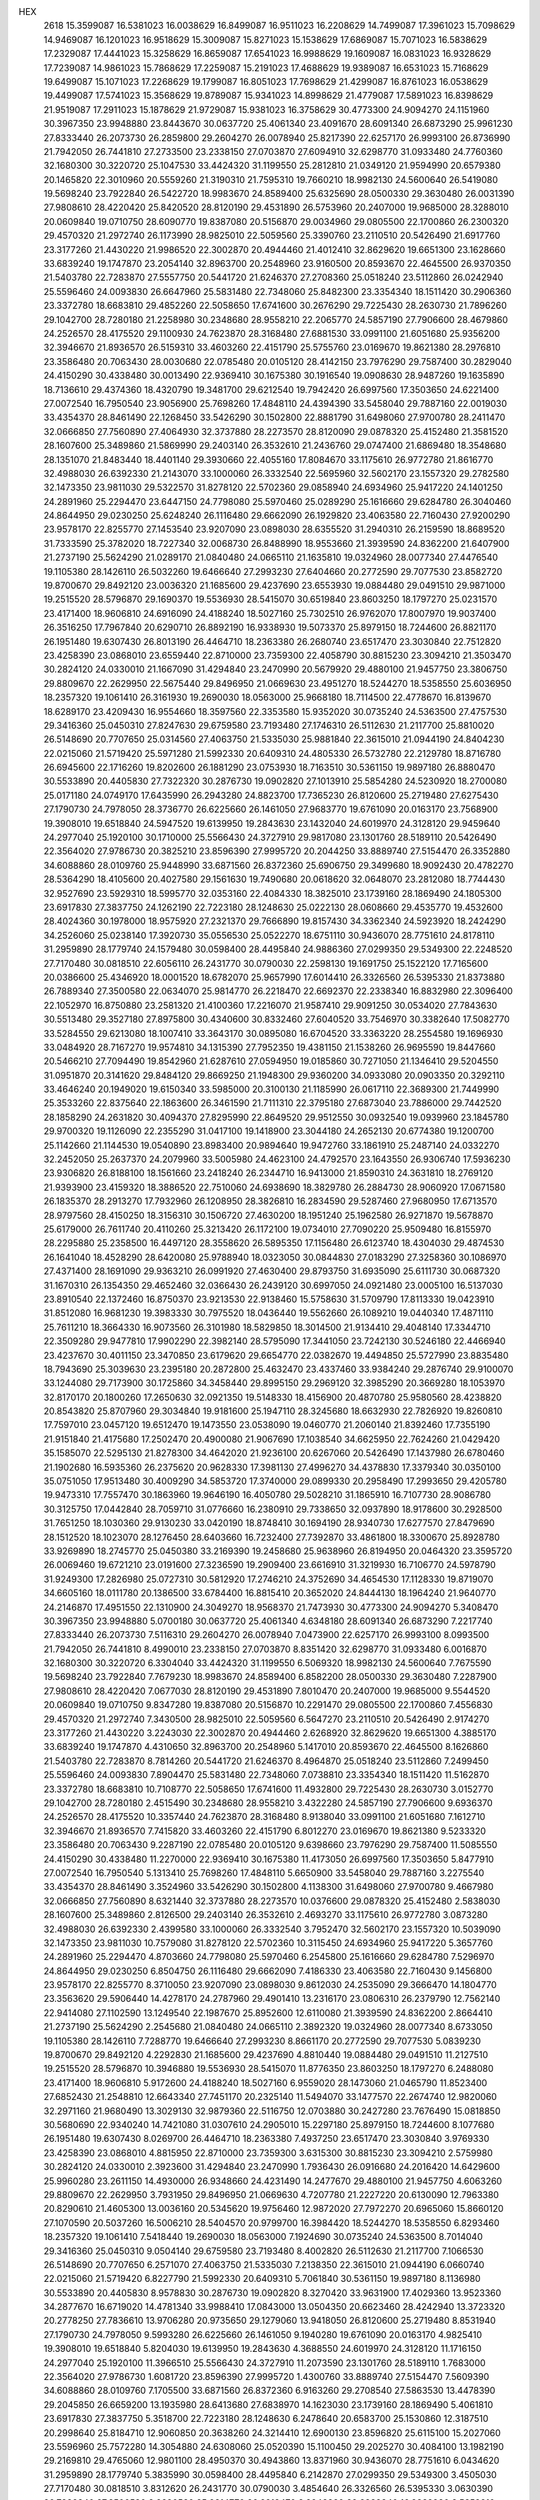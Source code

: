 HEX
  2618
  15.3599087  16.5381023  16.0038629  16.8499087  16.9511023  16.2208629
  14.7499087  17.3961023  15.7098629  14.9469087  16.1201023  16.9518629
  15.3009087  15.8271023  15.1538629  17.6869087  15.7071023  16.5838629
  17.2329087  17.4441023  15.3258629  16.8659087  17.6541023  16.9988629
  19.1609087  16.0831023  16.9328629  17.7239087  14.9861023  15.7868629
  17.2259087  15.2191023  17.4688629  19.9389087  16.6531023  15.7168629
  19.6499087  15.1071023  17.2268629  19.1799087  16.8051023  17.7698629
  21.4299087  16.8761023  16.0538629  19.4499087  17.5741023  15.3568629
  19.8789087  15.9341023  14.8998629  21.4779087  17.5891023  16.8398629
  21.9519087  17.2911023  15.1878629  21.9729087  15.9381023  16.3758629
  30.4773300  24.9094270  24.1151960  30.3967350  23.9948880  23.8443670
  30.0637720  25.4061340  23.4091670  28.6091340  26.6873290  25.9961230
  27.8333440  26.2073730  26.2859800  29.2604270  26.0078940  25.8217390
  22.6257170  26.9993100  26.8736990  21.7942050  26.7441810  27.2733500
  23.2338150  27.0703870  27.6094910  32.6298770  31.0933480  24.7760360
  32.1680300  30.3220720  25.1047530  33.4424320  31.1199550  25.2812810
  21.0349120  21.9594990  20.6579380  20.1465820  22.3010960  20.5559260
  21.3190310  21.7595310  19.7660210  18.9982130  24.5600640  26.5419080
  19.5698240  23.7922840  26.5422720  18.9983670  24.8589400  25.6325690
  28.0500330  29.3630480  26.0031390  27.9808610  28.4220420  25.8420520
  28.8120190  29.4531890  26.5753960  20.2407000  19.9685000  28.3288010
  20.0609840  19.0710750  28.6090770  19.8387080  20.5156870  29.0034960
  29.0805500  22.1700860  26.2300320  29.4570320  21.2972740  26.1173990
  28.9825010  22.5059560  25.3390760  23.2110510  20.5426490  21.6917760
  23.3177260  21.4430220  21.9986520  22.3002870  20.4944460  21.4012410
  32.8629620  19.6651300  23.1628660  33.6839240  19.1747870  23.2054140
  32.8963700  20.2548960  23.9160500  20.8593670  22.4645500  26.9370350
  21.5403780  22.7283870  27.5557750  20.5441720  21.6246370  27.2708360
  25.0518240  23.5112860  26.0242940  25.5596460  24.0093830  26.6647960
  25.5831480  22.7348060  25.8482300  23.3354340  18.1511420  30.2906360
  23.3372780  18.6683810  29.4852260  22.5058650  17.6741600  30.2676290
  29.7225430  28.2630730  21.7896260  29.1042700  28.7280180  21.2258980
  30.2348680  28.9558210  22.2065770  24.5857190  27.7906600  28.4679860
  24.2526570  28.4175520  29.1100930  24.7623870  28.3168480  27.6881530
  33.0991100  21.6051680  25.9356200  32.3946670  21.8936570  26.5159310
  33.4603260  22.4151790  25.5755760  23.0169670  19.8621380  28.2976810
  23.3586480  20.7063430  28.0030680  22.0785480  20.0105120  28.4142150
  23.7976290  29.7587400  30.2829040  24.4150290  30.4338480  30.0013490
  22.9369410  30.1675380  30.1916540  19.0908630  28.9487260  19.1635890
  18.7136610  29.4374360  18.4320790  19.3481700  29.6212540  19.7942420
  26.6997560  17.3503650  24.6221400  27.0072540  16.7950540  23.9056900
  25.7698260  17.4848110  24.4394390  33.5458040  29.7887160  22.0019030
  33.4354370  28.8461490  22.1268450  33.5426290  30.1502800  22.8881790
  31.6498060  27.9700780  28.2411470  32.0666850  27.7560890  27.4064930
  32.3737880  28.2273570  28.8120090  29.0878320  25.4152480  21.3581520
  28.1607600  25.3489860  21.5869990  29.2403140  26.3532610  21.2436760
  29.0747400  21.6869480  18.3548680  28.1351070  21.8483440  18.4401140
  29.3930660  22.4055160  17.8084670  33.1175610  26.9772780  21.8616770
  32.4988030  26.6392330  21.2143070  33.1000060  26.3332540  22.5695960
  32.5602170  23.1557320  29.2782580  32.1473350  23.9811030  29.5322570
  31.8278120  22.5702360  29.0858940  24.6934960  25.9417220  24.1401250
  24.2891960  25.2294470  23.6447150  24.7798080  25.5970460  25.0289290
  25.1616660  29.6284780  26.3040460  24.8644950  29.0230250  25.6248240
  26.1116480  29.6662090  26.1929820  23.4063580  22.7160430  27.9200290
  23.9578170  22.8255770  27.1453540  23.9207090  23.0898030  28.6355520
  31.2940310  26.2159590  18.8689520  31.7333590  25.3782020  18.7227340
  32.0068730  26.8488990  18.9553660  21.3939590  24.8362200  21.6407900
  21.2737190  25.5624290  21.0289170  21.0840480  24.0665110  21.1635810
  19.0324960  28.0077340  27.4476540  19.1105380  28.1426110  26.5032260
  19.6466640  27.2993230  27.6404660  20.2772590  29.7077530  23.8582720
  19.8700670  29.8492120  23.0036320  21.1685600  29.4237690  23.6553930
  19.0884480  29.0491510  29.9871000  19.2515520  28.5796870  29.1690370
  19.5536930  28.5415070  30.6519840  23.8603250  18.1797270  25.0231570
  23.4171400  18.9606810  24.6916090  24.4188240  18.5027160  25.7302510
  26.9762070  17.8007970  19.9037400  26.3516250  17.7967840  20.6290710
  26.8892190  16.9338930  19.5073370  25.8979150  18.7244600  26.8821170
  26.1951480  19.6307430  26.8013190  26.4464710  18.2363380  26.2680740
  23.6517470  23.3030840  22.7512820  23.4258390  23.0868010  23.6559440
  22.8710000  23.7359300  22.4058790  30.8815230  23.3094210  21.3503470
  30.2824120  24.0330010  21.1667090  31.4294840  23.2470990  20.5679920
  29.4880100  21.9457750  23.3806750  29.8809670  22.2629950  22.5675440
  29.8496950  21.0669630  23.4951270  18.5244270  18.5358550  25.6036950
  18.2357320  19.1061410  26.3161930  19.2690030  18.0563000  25.9668180
  18.7114500  22.4778670  16.8139670  18.6289170  23.4209430  16.9554660
  18.3597560  22.3353580  15.9352020  30.0735240  24.5363500  27.4757530
  29.3416360  25.0450310  27.8247630  29.6759580  23.7193480  27.1746310
  26.5112630  21.2117700  25.8810020  26.5148690  20.7707650  25.0314560
  27.4063750  21.5335030  25.9881840  22.3615010  21.0944190  24.8404230
  22.0215060  21.5719420  25.5971280  21.5992330  20.6409310  24.4805330
  26.5732780  22.2129780  18.8716780  26.6945600  22.1716260  19.8202600
  26.1881290  23.0753930  18.7163510  30.5361150  19.9897180  26.8880470
  30.5533890  20.4405830  27.7322320  30.2876730  19.0902820  27.1013910
  25.5854280  24.5230920  18.2700080  25.0171180  24.0749170  17.6435990
  26.2943280  24.8823700  17.7365230  26.8120600  25.2719480  27.6275430
  27.1790730  24.7978050  28.3736770  26.6225660  26.1461050  27.9683770
  19.6761090  20.0163170  23.7568900  19.3908010  19.6518840  24.5947520
  19.6139950  19.2843630  23.1432040  24.6019970  24.3128120  29.9459640
  24.2977040  25.1920100  30.1710000  25.5566430  24.3727910  29.9817080
  23.1301760  28.5189110  20.5426490  22.3564020  27.9786730  20.3825210
  23.8596390  27.9995720  20.2044250  33.8889740  27.5154470  26.3352880
  34.6088860  28.0109760  25.9448990  33.6871560  26.8372360  25.6906750
  29.3499680  18.9092430  20.4782270  28.5364290  18.4105600  20.4027580
  29.1561630  19.7490680  20.0618620  32.0648070  23.2812080  18.7744430
  32.9527690  23.5929310  18.5995770  32.0353160  22.4084330  18.3825010
  23.1739160  28.1869490  24.1805300  23.6917830  27.3837750  24.1262190
  22.7223180  28.1248630  25.0222130  28.0608660  29.4535770  19.4532600
  28.4024360  30.1978000  18.9575920  27.2321370  29.7666890  19.8157430
  34.3362340  24.5923920  18.2424290  34.2526060  25.0238140  17.3920730
  35.0556530  25.0522270  18.6751110  30.9436070  28.7751610  24.8178110
  31.2959890  28.1779740  24.1579480  30.0598400  28.4495840  24.9886360
  27.0299350  29.5349300  22.2248520  27.7170480  30.0818510  22.6056110
  26.2431770  30.0790030  22.2598130  19.1691750  25.1522120  17.7165600
  20.0386600  25.4346920  18.0001520  18.6782070  25.9657990  17.6014410
  26.3326560  26.5395330  21.8373880  26.7889340  27.3500580  22.0634070
  25.9814770  26.2218470  22.6692370  22.2338340  16.8832980  22.3096400
  22.1052970  16.8750880  23.2581320  21.4100360  17.2216070  21.9587410
  29.9091250  30.0534020  27.7843630  30.5513480  29.3527180  27.8975800
  30.4340600  30.8332460  27.6040520  33.7546970  30.3382640  17.5082770
  33.5284550  29.6213080  18.1007410  33.3643170  30.0895080  16.6704520
  33.3363220  28.2554580  19.1696930  33.0484920  28.7167270  19.9574810
  34.1315390  27.7952350  19.4381150  21.1538260  26.9695590  19.8447660
  20.5466210  27.7094490  19.8542960  21.6287610  27.0594950  19.0185860
  30.7271050  21.1346410  29.5204550  31.0951870  20.3141620  29.8484120
  29.8669250  21.1948300  29.9360200  34.0933080  20.0903350  20.3292110
  33.4646240  20.1949020  19.6150340  33.5985000  20.3100130  21.1185990
  26.0617110  22.3689300  21.7449990  25.3533260  22.8375640  22.1863600
  26.3461590  21.7111310  22.3795180  27.6873040  23.7886000  29.7442520
  28.1858290  24.2631820  30.4094370  27.8295990  22.8649520  29.9512550
  30.0932540  19.0939960  23.1845780  29.9700320  19.1126090  22.2355290
  31.0417100  19.1418900  23.3044180  24.2652130  20.6774380  19.1200700
  25.1142660  21.1144530  19.0540890  23.8983400  20.9894640  19.9472760
  33.1861910  25.2487140  24.0332270  32.2452050  25.2637370  24.2079960
  33.5005980  24.4623100  24.4792570  23.1643550  26.9306740  17.5936230
  23.9306820  26.8188100  18.1561660  23.2418240  26.2344710  16.9413000
  21.8590310  24.3631810  18.2769120  21.9393900  23.4159320  18.3886520
  22.7510060  24.6938690  18.3829780  26.2884730  28.9060920  17.0671580
  26.1835370  28.2913270  17.7932960  26.1208950  28.3826810  16.2834590
  29.5287460  27.9680950  17.6713570  28.9797560  28.4150250  18.3156310
  30.1506720  27.4630200  18.1951240  25.1962580  26.9271870  19.5678870
  25.6179000  26.7611740  20.4110260  25.3213420  26.1172100  19.0734010
  27.7090220  25.9509480  16.8155970  28.2295880  25.2358500  16.4497120
  28.3558620  26.5895350  17.1156480  26.6123740  18.4304030  29.4874530
  26.1641040  18.4528290  28.6420080  25.9788940  18.0323050  30.0844830
  27.0183290  27.3258360  30.1086970  27.4371400  28.1691090  29.9363210
  26.0991920  27.4630400  29.8793750  31.6935090  25.6111730  30.0687320
  31.1670310  26.1354350  29.4652460  32.0366430  26.2439120  30.6997050
  24.0921480  23.0005100  16.5137030  23.8910540  22.1372460  16.8750370
  23.9213530  22.9138460  15.5758630  31.5709790  17.8113330  19.0423910
  31.8512080  16.9681230  19.3983330  30.7975520  18.0436440  19.5562660
  26.1089210  19.0440340  17.4871110  25.7611210  18.3664330  16.9073560
  26.3101980  18.5829850  18.3014500  21.9134410  29.4048140  17.3344710
  22.3509280  29.9477810  17.9902290  22.3982140  28.5795090  17.3441050
  23.7242130  30.5246180  22.4466940  23.4237670  30.4011150  23.3470850
  23.6179620  29.6654770  22.0382670  19.4494850  25.5727990  23.8835480
  18.7943690  25.3039630  23.2395180  20.2872800  25.4632470  23.4337460
  33.9384240  29.2876740  29.9100070  33.1244080  29.7173900  30.1725860
  34.3458440  29.8995150  29.2969120  32.3985290  20.3669280  18.1053970
  32.8170170  20.1800260  17.2650630  32.0921350  19.5148330  18.4156900
  20.4870780  25.9580560  28.4238820  20.8543820  25.8707960  29.3034840
  19.9181600  25.1947110  28.3245680  18.6632930  22.7826920  19.8260810
  17.7597010  23.0457120  19.6512470  19.1473550  23.0538090  19.0460770
  21.2060140  21.8392460  17.7355190  21.9151840  21.4175680  17.2502470
  20.4900080  21.9067690  17.1038540  34.6625950  22.7624260  21.0429420
  35.1585070  22.5295130  21.8278300  34.4642020  21.9236100  20.6267060
  20.5426490  17.1437980  26.6780460  21.1902680  16.5935360  26.2375620
  20.9628330  17.3981130  27.4996270  34.4378830  17.3379340  30.0350100
  35.0751050  17.9513480  30.4009290  34.5853720  17.3740000  29.0899330
  20.2958490  17.2993650  29.4205780  19.9473310  17.7557470  30.1863960
  19.9646190  16.4050780  29.5028210  31.1865910  16.7107730  28.9086780
  30.3125750  17.0442840  28.7059710  31.0776660  16.2380910  29.7338650
  32.0937890  18.9178600  30.2928500  31.7651250  18.1030360  29.9130230
  33.0420190  18.8748410  30.1694190  28.9340730  17.6277570  27.8479690
  28.1512520  18.1023070  28.1276450  28.6403660  16.7232400  27.7392870
  33.4861800  18.3300670  25.8928780  33.9269890  18.2745770  25.0450380
  33.2169390  19.2458680  25.9638960  26.8194950  20.0464320  23.3595720
  26.0069460  19.6721210  23.0191600  27.3236590  19.2909400  23.6616910
  31.3219930  16.7106770  24.5978790  31.9249300  17.2826980  25.0727310
  30.5812920  17.2746210  24.3752690  34.4654530  17.1128330  19.8719070
  34.6605160  18.0111780  20.1386500  33.6784400  16.8815410  20.3652020
  24.8444130  18.1964240  21.9640770  24.2146870  17.4951550  22.1310900
  24.3049270  18.9568370  21.7473930  30.4773300  24.9094270   5.3408470
  30.3967350  23.9948880   5.0700180  30.0637720  25.4061340   4.6348180
  28.6091340  26.6873290   7.2217740  27.8333440  26.2073730   7.5116310
  29.2604270  26.0078940   7.0473900  22.6257170  26.9993100   8.0993500
  21.7942050  26.7441810   8.4990010  23.2338150  27.0703870   8.8351420
  32.6298770  31.0933480   6.0016870  32.1680300  30.3220720   6.3304040
  33.4424320  31.1199550   6.5069320  18.9982130  24.5600640   7.7675590
  19.5698240  23.7922840   7.7679230  18.9983670  24.8589400   6.8582200
  28.0500330  29.3630480   7.2287900  27.9808610  28.4220420   7.0677030
  28.8120190  29.4531890   7.8010470  20.2407000  19.9685000   9.5544520
  20.0609840  19.0710750   9.8347280  19.8387080  20.5156870  10.2291470
  29.0805500  22.1700860   7.4556830  29.4570320  21.2972740   7.3430500
  28.9825010  22.5059560   6.5647270  23.2110510  20.5426490   2.9174270
  23.3177260  21.4430220   3.2243030  22.3002870  20.4944460   2.6268920
  32.8629620  19.6651300   4.3885170  33.6839240  19.1747870   4.4310650
  32.8963700  20.2548960   5.1417010  20.8593670  22.4645500   8.1626860
  21.5403780  22.7283870   8.7814260  20.5441720  21.6246370   8.4964870
  25.0518240  23.5112860   7.2499450  25.5596460  24.0093830   7.8904470
  25.5831480  22.7348060   7.0738810  23.3354340  18.1511420  11.5162870
  23.3372780  18.6683810  10.7108770  22.5058650  17.6741600  11.4932800
  29.7225430  28.2630730   3.0152770  29.1042700  28.7280180   2.4515490
  30.2348680  28.9558210   3.4322280  24.5857190  27.7906600   9.6936370
  24.2526570  28.4175520  10.3357440  24.7623870  28.3168480   8.9138040
  33.0991100  21.6051680   7.1612710  32.3946670  21.8936570   7.7415820
  33.4603260  22.4151790   6.8012270  23.0169670  19.8621380   9.5233320
  23.3586480  20.7063430   9.2287190  22.0785480  20.0105120   9.6398660
  23.7976290  29.7587400  11.5085550  24.4150290  30.4338480  11.2270000
  22.9369410  30.1675380  11.4173050  26.6997560  17.3503650   5.8477910
  27.0072540  16.7950540   5.1313410  25.7698260  17.4848110   5.6650900
  33.5458040  29.7887160   3.2275540  33.4354370  28.8461490   3.3524960
  33.5426290  30.1502800   4.1138300  31.6498060  27.9700780   9.4667980
  32.0666850  27.7560890   8.6321440  32.3737880  28.2273570  10.0376600
  29.0878320  25.4152480   2.5838030  28.1607600  25.3489860   2.8126500
  29.2403140  26.3532610   2.4693270  33.1175610  26.9772780   3.0873280
  32.4988030  26.6392330   2.4399580  33.1000060  26.3332540   3.7952470
  32.5602170  23.1557320  10.5039090  32.1473350  23.9811030  10.7579080
  31.8278120  22.5702360  10.3115450  24.6934960  25.9417220   5.3657760
  24.2891960  25.2294470   4.8703660  24.7798080  25.5970460   6.2545800
  25.1616660  29.6284780   7.5296970  24.8644950  29.0230250   6.8504750
  26.1116480  29.6662090   7.4186330  23.4063580  22.7160430   9.1456800
  23.9578170  22.8255770   8.3710050  23.9207090  23.0898030   9.8612030
  24.2535090  29.3666470  14.1804770  23.3563620  29.5906440  14.4278170
  24.2787960  29.4901410  13.2316170  23.0806310  26.2379790  12.7562140
  22.9414080  27.1102590  13.1249540  22.1987670  25.8952600  12.6110080
  21.3939590  24.8362200   2.8664410  21.2737190  25.5624290   2.2545680
  21.0840480  24.0665110   2.3892320  19.0324960  28.0077340   8.6733050
  19.1105380  28.1426110   7.7288770  19.6466640  27.2993230   8.8661170
  20.2772590  29.7077530   5.0839230  19.8700670  29.8492120   4.2292830
  21.1685600  29.4237690   4.8810440  19.0884480  29.0491510  11.2127510
  19.2515520  28.5796870  10.3946880  19.5536930  28.5415070  11.8776350
  23.8603250  18.1797270   6.2488080  23.4171400  18.9606810   5.9172600
  24.4188240  18.5027160   6.9559020  28.1473060  21.0465790  11.8523400
  27.6852430  21.2548810  12.6643340  27.7451170  20.2325140  11.5494070
  33.1477570  22.2674740  12.9820060  32.2971160  21.9680490  13.3029130
  32.9879360  22.5116750  12.0703880  30.2427280  23.7676490  15.0818850
  30.5680690  22.9340240  14.7421080  31.0307610  24.2905010  15.2297180
  25.8979150  18.7244600   8.1077680  26.1951480  19.6307430   8.0269700
  26.4464710  18.2363380   7.4937250  23.6517470  23.3030840   3.9769330
  23.4258390  23.0868010   4.8815950  22.8710000  23.7359300   3.6315300
  30.8815230  23.3094210   2.5759980  30.2824120  24.0330010   2.3923600
  31.4294840  23.2470990   1.7936430  26.0916680  24.2016420  14.6429600
  25.9960280  23.2611150  14.4930000  26.9348660  24.4231490  14.2477670
  29.4880100  21.9457750   4.6063260  29.8809670  22.2629950   3.7931950
  29.8496950  21.0669630   4.7207780  21.2227220  20.6130090  12.7963380
  20.8290610  21.4605300  13.0036160  20.5345620  19.9756460  12.9872020
  27.7972270  20.6965060  15.8660120  27.1070590  20.5037260  16.5006210
  28.5404570  20.9799700  16.3984420  18.5244270  18.5358550   6.8293460
  18.2357320  19.1061410   7.5418440  19.2690030  18.0563000   7.1924690
  30.0735240  24.5363500   8.7014040  29.3416360  25.0450310   9.0504140
  29.6759580  23.7193480   8.4002820  26.5112630  21.2117700   7.1066530
  26.5148690  20.7707650   6.2571070  27.4063750  21.5335030   7.2138350
  22.3615010  21.0944190   6.0660740  22.0215060  21.5719420   6.8227790
  21.5992330  20.6409310   5.7061840  30.5361150  19.9897180   8.1136980
  30.5533890  20.4405830   8.9578830  30.2876730  19.0902820   8.3270420
  33.9631900  17.4029360  13.9523360  34.2877670  16.6719020  14.4781340
  33.9988410  17.0843000  13.0504350  20.6623460  28.4242940  13.3723320
  20.2778250  27.7836610  13.9706280  20.9735650  29.1279060  13.9418050
  26.8120600  25.2719480   8.8531940  27.1790730  24.7978050   9.5993280
  26.6225660  26.1461050   9.1940280  19.6761090  20.0163170   4.9825410
  19.3908010  19.6518840   5.8204030  19.6139950  19.2843630   4.3688550
  24.6019970  24.3128120  11.1716150  24.2977040  25.1920100  11.3966510
  25.5566430  24.3727910  11.2073590  23.1301760  28.5189110   1.7683000
  22.3564020  27.9786730   1.6081720  23.8596390  27.9995720   1.4300760
  33.8889740  27.5154470   7.5609390  34.6088860  28.0109760   7.1705500
  33.6871560  26.8372360   6.9163260  29.2708540  27.5863530  13.4478390
  29.2045850  26.6659200  13.1935980  28.6413680  27.6838970  14.1623030
  23.1739160  28.1869490   5.4061810  23.6917830  27.3837750   5.3518700
  22.7223180  28.1248630   6.2478640  20.6583700  25.1530860  12.3187510
  20.2998640  25.8184710  12.9060850  20.3638260  24.3214410  12.6900130
  23.8596820  25.6115100  15.2027060  23.5596960  25.7572280  14.3054880
  24.6308060  25.0520390  15.1100450  29.2025270  30.4084100  13.1982190
  29.2169810  29.4765060  12.9801100  28.4950370  30.4943860  13.8371960
  30.9436070  28.7751610   6.0434620  31.2959890  28.1779740   5.3835990
  30.0598400  28.4495840   6.2142870  27.0299350  29.5349300   3.4505030
  27.7170480  30.0818510   3.8312620  26.2431770  30.0790030   3.4854640
  26.3326560  26.5395330   3.0630390  26.7889340  27.3500580   3.2890580
  25.9814770  26.2218470   3.8948880  22.2338340  16.8832980   3.5352910
  22.1052970  16.8750880   4.4837830  21.4100360  17.2216070   3.1843920
  29.9091250  30.0534020   9.0100140  30.5513480  29.3527180   9.1232310
  30.4340600  30.8332460   8.8297030  30.7271050  21.1346410  10.7461060
  31.0951870  20.3141620  11.0740630  29.8669250  21.1948300  11.1616710
  26.0617110  22.3689300   2.9706500  25.3533260  22.8375640   3.4120110
  26.3461590  21.7111310   3.6051690  27.6873040  23.7886000  10.9699030
  28.1858290  24.2631820  11.6350880  27.8295990  22.8649520  11.1769060
  30.0932540  19.0939960   4.4102290  29.9700320  19.1126090   3.4611800
  31.0417100  19.1418900   4.5300690  33.1861910  25.2487140   5.2588780
  32.2452050  25.2637370   5.4336470  33.5005980  24.4623100   5.7049080
  30.5027930  29.8053140  15.7421160  29.8966090  29.8284740  15.0016910
  30.1982040  29.0736180  16.2788410  19.3861110  26.1846730  14.7381800
  19.8900130  25.6054010  15.3098030  18.6468530  26.4686960  15.2758170
  26.4399050  27.5917720  14.2717320  25.6744720  28.1602720  14.1871990
  26.6215010  27.2993930  13.3785550  33.5822400  29.3223050  14.8292340
  34.3231870  29.6598810  14.3259800  32.8195080  29.4915110  14.2762110
  21.4184190  24.3276320  15.6331870  21.4589530  24.0290190  16.5417100
  22.2729690  24.7283930  15.4739390  23.3590000  22.9068420  13.6006360
  22.8286460  22.4159370  12.9729700  24.0278070  23.3352620  13.0664290
  32.2568060  27.3737880  13.3647550  32.6709080  27.5282960  14.2137970
  31.3219060  27.4993100  13.5273330  32.7290230  24.7134040  15.3686700
  33.3111000  23.9586360  15.2807180  32.9052000  25.2441480  14.5918180
  23.8462300  19.8730790  13.6803650  23.7519170  19.2551540  12.9554520
  23.2659690  20.5997080  13.4533560  26.6123740  18.4304030  10.7131040
  26.1641040  18.4528290   9.8676590  25.9788940  18.0323050  11.3101340
  27.0183290  27.3258360  11.3343480  27.4371400  28.1691090  11.1619720
  26.0991920  27.4630400  11.1050260  29.3547190  25.0574540  12.7181320
  29.4743400  24.4615680  13.4576160  30.2141190  25.0944230  12.2982620
  31.6935090  25.6111730  11.2943830  31.1670310  26.1354350  10.6908970
  32.0366430  26.2439120  11.9253560  26.1215960  21.5995890  13.9757140
  26.7115650  21.2911740  14.6634960  25.3036200  21.1275640  14.1317040
  30.9409390  21.2161700  14.2090160  30.2524910  20.5543240  14.1440150
  31.6615410  20.7699970  14.6538620  23.7242130  30.5246180   3.6723450
  23.4237670  30.4011150   4.5727360  23.6179620  29.6654770   3.2639180
  19.4494850  25.5727990   5.1091990  18.7943690  25.3039630   4.4651690
  20.2872800  25.4632470   4.6593970  33.9384240  29.2876740  11.1356580
  33.1244080  29.7173900  11.3982370  34.3458440  29.8995150  10.5225630
  20.4870780  25.9580560   9.6495330  20.8543820  25.8707960  10.5291350
  19.9181600  25.1947110   9.5502190  20.0386780  22.8689650  13.5553750
  19.1442830  22.8356410  13.8947460  20.5784330  23.0676440  14.3205000
  33.7262710  19.6521370  15.4405500  34.6032890  19.6604770  15.8239500
  33.7383550  18.9152210  14.8297850  34.6625950  22.7624260   2.2685930
  35.1585070  22.5295130   3.0534810  34.4642020  21.9236100   1.8523570
  20.5426490  17.1437980   7.9036970  21.1902680  16.5935360   7.4632130
  20.9628330  17.3981130   8.7252780  34.4378830  17.3379340  11.2606610
  35.0751050  17.9513480  11.6265800  34.5853720  17.3740000  10.3155840
  20.2958490  17.2993650  10.6462290  19.9473310  17.7557470  11.4120470
  19.9646190  16.4050780  10.7284720  27.8083310  18.4905530  14.1681710
  27.7472200  19.0827360  14.9177120  28.7483690  18.3831490  14.0231970
  30.4457870  18.1475590  13.8074000  31.0598280  18.4654880  13.1455080
  30.9907430  17.6624180  14.4269860  31.1865910  16.7107730  10.1343290
  30.3125750  17.0442840   9.9316220  31.0776660  16.2380910  10.9595160
  32.0937890  18.9178600  11.5185010  31.7651250  18.1030360  11.1386740
  33.0420190  18.8748410  11.3950700  28.9340730  17.6277570   9.0736200
  28.1512520  18.1023070   9.3532960  28.6403660  16.7232400   8.9649380
  33.4861800  18.3300670   7.1185290  33.9269890  18.2745770   6.2706890
  33.2169390  19.2458680   7.1895470  26.8194950  20.0464320   4.5852230
  26.0069460  19.6721210   4.2448110  27.3236590  19.2909400   4.8873420
  31.3219930  16.7106770   5.8235300  31.9249300  17.2826980   6.2983820
  30.5812920  17.2746210   5.6009200  24.8444130  18.1964240   3.1897280
  24.2146870  17.4951550   3.3567410  24.3049270  18.9568370   2.9730440
  31.5715150  16.8901800  16.2030240  31.4580600  17.2096410  17.0981760
  32.3884890  17.2914310  15.9067520  30.4773300   6.1350780  24.1151960
  30.3967350   5.2205390  23.8443670  30.0637720   6.6317850  23.4091670
  28.6091340   7.9129800  25.9961230  27.8333440   7.4330240  26.2859800
  29.2604270   7.2335450  25.8217390  22.6257170   8.2249610  26.8736990
  21.7942050   7.9698320  27.2733500  23.2338150   8.2960380  27.6094910
  32.6298770  12.3189990  24.7760360  32.1680300  11.5477230  25.1047530
  33.4424320  12.3456060  25.2812810  22.6058430  12.2589700  27.0695010
  22.9086470  11.3687440  26.8905230  23.3502020  12.8159920  26.8417260
  21.0349120   3.1851500  20.6579380  20.1465820   3.5267470  20.5559260
  21.3190310   2.9851820  19.7660210  18.9982130   5.7857150  26.5419080
  19.5698240   5.0179350  26.5422720  18.9983670   6.0845910  25.6325690
  28.8562080  14.6048000  24.3964350  28.2373520  15.0605500  23.8258790
  29.7113860  14.7599460  23.9954050  28.0500330  10.5886990  26.0031390
  27.9808610   9.6476930  25.8420520  28.8120190  10.6788400  26.5753960
  29.0805500   3.3957370  26.2300320  29.4570320   2.5229250  26.1173990
  28.9825010   3.7316070  25.3390760  23.2110510   1.7683000  21.6917760
  23.3177260   2.6686730  21.9986520  22.3002870   1.7200970  21.4012410
  20.8593670   3.6902010  26.9370350  21.5403780   3.9540380  27.5557750
  20.5441720   2.8502880  27.2708360  25.0518240   4.7369370  26.0242940
  25.5596460   5.2350340  26.6647960  25.5831480   3.9604570  25.8482300
  29.7225430   9.4887240  21.7896260  29.1042700   9.9536690  21.2258980
  30.2348680  10.1814720  22.2065770  24.5857190   9.0163110  28.4679860
  24.2526570   9.6432030  29.1100930  24.7623870   9.5424990  27.6881530
  33.0991100   2.8308190  25.9356200  32.3946670   3.1193080  26.5159310
  33.4603260   3.6408300  25.5755760  23.7976290  10.9843910  30.2829040
  24.4150290  11.6594990  30.0013490  22.9369410  11.3931890  30.1916540
  19.0908630  10.1743770  19.1635890  18.7136610  10.6630870  18.4320790
  19.3481700  10.8469050  19.7942420  34.7153880  12.4483320  28.1983680
  34.0317400  13.1182430  28.1900350  35.2548170  12.6463970  27.4328540
  32.2512620  14.2927450  26.9128860  32.2639780  13.8889740  26.0451120
  31.6987840  15.0674740  26.8090290  33.5458040  11.0143670  22.0019030
  33.4354370  10.0718000  22.1268450  33.5426290  11.3759310  22.8881790
  31.6498060   9.1957290  28.2411470  32.0666850   8.9817400  27.4064930
  32.3737880   9.4530080  28.8120090  29.0878320   6.6408990  21.3581520
  28.1607600   6.5746370  21.5869990  29.2403140   7.5789120  21.2436760
  29.0747400   2.9125990  18.3548680  28.1351070   3.0739950  18.4401140
  29.3930660   3.6311670  17.8084670  33.1175610   8.2029290  21.8616770
  32.4988030   7.8648840  21.2143070  33.1000060   7.5589050  22.5695960
  32.5602170   4.3813830  29.2782580  32.1473350   5.2067540  29.5322570
  31.8278120   3.7958870  29.0858940  24.6934960   7.1673730  24.1401250
  24.2891960   6.4550980  23.6447150  24.7798080   6.8226970  25.0289290
  25.1616660  10.8541290  26.3040460  24.8644950  10.2486760  25.6248240
  26.1116480  10.8918600  26.1929820  23.4063580   3.9416940  27.9200290
  23.9578170   4.0512280  27.1453540  23.9207090   4.3154540  28.6355520
  33.2502270  14.4273160  29.9663560  32.7732830  15.2345350  29.7736170
  32.5664060  13.7751490  30.1189770  31.2940310   7.4416100  18.8689520
  31.7333590   6.6038530  18.7227340  32.0068730   8.0745500  18.9553660
  29.4035690  12.3812170  22.8370760  29.8431600  13.1236500  22.4226150
  29.3422580  12.6238740  23.7609720  21.3939590   6.0618710  21.6407900
  21.2737190   6.7880800  21.0289170  21.0840480   5.2921620  21.1635810
  19.0324960   9.2333850  27.4476540  19.1105380   9.3682620  26.5032260
  19.6466640   8.5249740  27.6404660  20.2772590  10.9334040  23.8582720
  19.8700670  11.0748630  23.0036320  21.1685600  10.6494200  23.6553930
  32.0705870  15.3681290  20.1933770  31.9107010  15.0784230  21.0915600
  31.9052580  14.5921420  19.6579000  24.5494250  15.1479820  21.9705390
  24.3736730  14.2315360  21.7573190  23.6949990  15.5067110  22.2103190
  31.7732000  12.8768850  18.7531770  31.0797160  12.8746140  18.0934050
  32.5154860  12.4528170  18.3225940  31.3381930  14.5031560  22.8280260
  31.7938880  13.7220940  23.1418880  31.6774450  15.2138380  23.3721440
  19.0884480  10.2748020  29.9871000  19.2515520   9.8053380  29.1690370
  19.5536930   9.7671580  30.6519840  23.6517470   4.5287350  22.7512820
  23.4258390   4.3124520  23.6559440  22.8710000   4.9615810  22.4058790
  30.8815230   4.5350720  21.3503470  30.2824120   5.2586520  21.1667090
  31.4294840   4.4727500  20.5679920  29.4880100   3.1714260  23.3806750
  29.8809670   3.4886460  22.5675440  29.8496950   2.2926140  23.4951270
  18.7114500   3.7035180  16.8139670  18.6289170   4.6465940  16.9554660
  18.3597560   3.5610090  15.9352020  30.0735240   5.7620010  27.4757530
  29.3416360   6.2706820  27.8247630  29.6759580   4.9449990  27.1746310
  26.5112630   2.4374210  25.8810020  26.5148690   1.9964160  25.0314560
  27.4063750   2.7591540  25.9881840  22.3615010   2.3200700  24.8404230
  22.0215060   2.7975930  25.5971280  21.5992330   1.8665820  24.4805330
  26.5732780   3.4386290  18.8716780  26.6945600   3.3972770  19.8202600
  26.1881290   4.3010440  18.7163510  25.5854280   5.7487430  18.2700080
  25.0171180   5.3005680  17.6435990  26.2943280   6.1080210  17.7365230
  26.8120600   6.4975990  27.6275430  27.1790730   6.0234560  28.3736770
  26.6225660   7.3717560  27.9683770  24.6019970   5.5384630  29.9459640
  24.2977040   6.4176610  30.1710000  25.5566430   5.5984420  29.9817080
  23.1301760   9.7445620  20.5426490  22.3564020   9.2043240  20.3825210
  23.8596390   9.2252230  20.2044250  33.8889740   8.7410980  26.3352880
  34.6088860   9.2366270  25.9448990  33.6871560   8.0628870  25.6906750
  32.0648070   4.5068590  18.7744430  32.9527690   4.8185820  18.5995770
  32.0353160   3.6340840  18.3825010  23.1739160   9.4126000  24.1805300
  23.6917830   8.6094260  24.1262190  22.7223180   9.3505140  25.0222130
  28.0608660  10.6792280  19.4532600  28.4024360  11.4234510  18.9575920
  27.2321370  10.9923400  19.8157430  34.3362340   5.8180430  18.2424290
  34.2526060   6.2494650  17.3920730  35.0556530   6.2778780  18.6751110
  35.3649590  12.6722690  20.9706420  34.7225750  12.0178310  21.2450140
  34.9780250  13.0777780  20.1947090  30.9436070  10.0008120  24.8178110
  31.2959890   9.4036250  24.1579480  30.0598400   9.6752350  24.9886360
  27.0299350  10.7605810  22.2248520  27.7170480  11.3075020  22.6056110
  26.2431770  11.3046540  22.2598130  19.1691750   6.3778630  17.7165600
  20.0386600   6.6603430  18.0001520  18.6782070   7.1914500  17.6014410
  26.3326560   7.7651840  21.8373880  26.7889340   8.5757090  22.0634070
  25.9814770   7.4474980  22.6692370  28.6359170  13.2758180  29.0666180
  29.2801390  13.4817560  29.7439600  28.9988610  12.5146580  28.6137030
  29.9091250  11.2790530  27.7843630  30.5513480  10.5783690  27.8975800
  30.4340600  12.0588970  27.6040520  33.7546970  11.5639150  17.5082770
  33.5284550  10.8469590  18.1007410  33.3643170  11.3151590  16.6704520
  33.3363220   9.4811090  19.1696930  33.0484920   9.9423780  19.9574810
  34.1315390   9.0208860  19.4381150  25.5531620  12.9737210  19.1000900
  25.5441720  13.7066900  18.4845410  24.6329980  12.7268790  19.1927860
  21.1538260   8.1952100  19.8447660  20.5466210   8.9351000  19.8542960
  21.6287610   8.2851460  19.0185860  30.7271050   2.3602920  29.5204550
  31.0951870   1.5398130  29.8484120  29.8669250   2.4204810  29.9360200
  28.5391220  13.0365450  17.7626090  28.6403200  12.8329440  16.8328070
  27.6392960  12.7823730  17.9673870  26.0617110   3.5945810  21.7449990
  25.3533260   4.0632150  22.1863600  26.3461590   2.9367820  22.3795180
  27.6873040   5.0142510  29.7442520  28.1858290   5.4888330  30.4094370
  27.8295990   4.0906030  29.9512550  27.1809330  15.5551770  22.4573760
  27.4350830  15.5173160  21.5353130  26.2321810  15.4285100  22.4502010
  24.2652130   1.9030890  19.1200700  25.1142660   2.3401040  19.0540890
  23.8983400   2.2151150  19.9472760  33.1861910   6.4743650  24.0332270
  32.2452050   6.4893880  24.2079960  33.5005980   5.6879610  24.4792570
  23.1643550   8.1563250  17.5936230  23.9306820   8.0444610  18.1561660
  23.2418240   7.4601220  16.9413000  21.8590310   5.5888320  18.2769120
  21.9393900   4.6415830  18.3886520  22.7510060   5.9195200  18.3829780
  22.6605020  15.7383710  25.3803660  23.3967500  15.1899170  25.6512230
  23.0445940  16.6039720  25.2409650  19.5450500  11.8057280  21.2545170
  18.6190280  12.0478420  21.2450580  20.0106930  12.6331540  21.1329920
  25.7707330  14.9114020  17.2029230  26.5635940  15.2002850  16.7511020
  25.2511680  14.4806190  16.5241710  34.8237500  14.1384150  18.6265970
  34.5379010  13.7249290  17.8120150  34.6257050  15.0671860  18.5066490
  26.2884730  10.1317430  17.0671580  26.1835370   9.5169780  17.7932960
  26.1208950   9.6083320  16.2834590  29.5287460   9.1937460  17.6713570
  28.9797560   9.6406760  18.3156310  30.1506720   8.6886710  18.1951240
  25.1962580   8.1528380  19.5678870  25.6179000   7.9868250  20.4110260
  25.3213420   7.3428610  19.0734010  27.7090220   7.1765990  16.8155970
  28.2295880   6.4615010  16.4497120  28.3558620   7.8151860  17.1156480
  27.0183290   8.5514870  30.1086970  27.4371400   9.3947600  29.9363210
  26.0991920   8.6886910  29.8793750  31.6935090   6.8368240  30.0687320
  31.1670310   7.3610860  29.4652460  32.0366430   7.4695630  30.6997050
  24.0921480   4.2261610  16.5137030  23.8910540   3.3628970  16.8750370
  23.9213530   4.1394970  15.5758630  24.8690710  14.8567880  31.2244700
  24.3311800  15.5813940  30.9053400  25.1224670  14.3798220  30.4342040
  28.2738250  15.2577600  19.1057710  29.1689040  15.5962570  19.1276470
  28.3055880  14.5357010  18.4781990  21.9134410  10.6304650  17.3344710
  22.3509280  11.1734320  17.9902290  22.3982140   9.8051600  17.3441050
  19.1280210  13.4193680  24.7864970  19.4583220  12.5514740  24.5543610
  19.5571210  13.6252200  25.6169930  23.7242130  11.7502690  22.4466940
  23.4237670  11.6267660  23.3470850  23.6179620  10.8911280  22.0382670
  19.6170420  14.2864270  27.5246600  19.1801410  14.4665070  28.3570750
  20.1848100  15.0438890  27.3828320  19.4494850   6.7984500  23.8835480
  18.7943690   6.5296140  23.2395180  20.2872800   6.6888980  23.4337460
  33.9384240  10.5133250  29.9100070  33.1244080  10.9430410  30.1725860
  34.3458440  11.1251660  29.2969120  20.4870780   7.1837070  28.4238820
  20.8543820   7.0964470  29.3034840  19.9181600   6.4203620  28.3245680
  18.6632930   4.0083430  19.8260810  17.7597010   4.2713630  19.6512470
  19.1473550   4.2794600  19.0460770  21.2060140   3.0648970  17.7355190
  21.9151840   2.6432190  17.2502470  20.4900080   3.1324200  17.1038540
  34.6625950   3.9880770  21.0429420  35.1585070   3.7551640  21.8278300
  34.4642020   3.1492610  20.6267060  33.9960290  15.2651850  23.4368340
  34.5919360  14.9436420  22.7602760  34.2538440  14.7923670  24.2281610
  25.6028890  13.2529350  29.1868690  25.3620250  13.5203910  28.2999210
  26.5431530  13.4235080  29.2419550  34.5472500  15.9147150  27.2666070
  34.0875470  16.6662960  26.8924090  33.9184960  15.1953620  27.2080870
  21.3723120  12.0090390  29.6564790  20.6457180  11.3895680  29.5890740
  21.4332270  12.4031000  28.7862870  24.9768220  14.2235390  26.4414200
  25.4933240  13.6122750  25.9162460  25.6265600  14.7264170  26.9325210
  27.7163720  15.1143880  27.2683180  28.0041530  14.8598180  26.3916190
  28.2286940  14.5621240  27.8588750  19.6553120  15.3264780  22.8661550
  19.4875160  14.6935460  23.5643440  18.7887630  15.5324180  22.5155740
  21.2615820  14.0198010  20.3111690  20.7363440  14.4006040  19.6073650
  21.1860400  14.6448780  21.0321400  23.8608790  15.9680390  19.1860940
  24.5927610  15.6839670  18.6384830  24.1202460  15.7293670  20.0760320
  23.0223580  12.0845120  19.1907270  22.3932460  12.5530220  19.7393100
  23.1371410  11.2394340  19.6253460  30.4773300   6.1350780   5.3408470
  30.3967350   5.2205390   5.0700180  30.0637720   6.6317850   4.6348180
  28.6091340   7.9129800   7.2217740  27.8333440   7.4330240   7.5116310
  29.2604270   7.2335450   7.0473900  22.6257170   8.2249610   8.0993500
  21.7942050   7.9698320   8.4990010  23.2338150   8.2960380   8.8351420
  32.6298770  12.3189990   6.0016870  32.1680300  11.5477230   6.3304040
  33.4424320  12.3456060   6.5069320  22.6058430  12.2589700   8.2951520
  22.9086470  11.3687440   8.1161740  23.3502020  12.8159920   8.0673770
  18.9982130   5.7857150   7.7675590  19.5698240   5.0179350   7.7679230
  18.9983670   6.0845910   6.8582200  28.8562080  14.6048000   5.6220860
  28.2373520  15.0605500   5.0515300  29.7113860  14.7599460   5.2210560
  28.0500330  10.5886990   7.2287900  27.9808610   9.6476930   7.0677030
  28.8120190  10.6788400   7.8010470  29.0805500   3.3957370   7.4556830
  29.4570320   2.5229250   7.3430500  28.9825010   3.7316070   6.5647270
  23.2110510   1.7683000   2.9174270  23.3177260   2.6686730   3.2243030
  22.3002870   1.7200970   2.6268920  20.8593670   3.6902010   8.1626860
  21.5403780   3.9540380   8.7814260  20.5441720   2.8502880   8.4964870
  25.0518240   4.7369370   7.2499450  25.5596460   5.2350340   7.8904470
  25.5831480   3.9604570   7.0738810  29.7225430   9.4887240   3.0152770
  29.1042700   9.9536690   2.4515490  30.2348680  10.1814720   3.4322280
  24.5857190   9.0163110   9.6936370  24.2526570   9.6432030  10.3357440
  24.7623870   9.5424990   8.9138040  33.0991100   2.8308190   7.1612710
  32.3946670   3.1193080   7.7415820  33.4603260   3.6408300   6.8012270
  23.7976290  10.9843910  11.5085550  24.4150290  11.6594990  11.2270000
  22.9369410  11.3931890  11.4173050  34.7153880  12.4483320   9.4240190
  34.0317400  13.1182430   9.4156860  35.2548170  12.6463970   8.6585050
  32.2512620  14.2927450   8.1385370  32.2639780  13.8889740   7.2707630
  31.6987840  15.0674740   8.0346800  33.5458040  11.0143670   3.2275540
  33.4354370  10.0718000   3.3524960  33.5426290  11.3759310   4.1138300
  31.6498060   9.1957290   9.4667980  32.0666850   8.9817400   8.6321440
  32.3737880   9.4530080  10.0376600  29.0878320   6.6408990   2.5838030
  28.1607600   6.5746370   2.8126500  29.2403140   7.5789120   2.4693270
  33.1175610   8.2029290   3.0873280  32.4988030   7.8648840   2.4399580
  33.1000060   7.5589050   3.7952470  32.5602170   4.3813830  10.5039090
  32.1473350   5.2067540  10.7579080  31.8278120   3.7958870  10.3115450
  24.6934960   7.1673730   5.3657760  24.2891960   6.4550980   4.8703660
  24.7798080   6.8226970   6.2545800  25.1616660  10.8541290   7.5296970
  24.8644950  10.2486760   6.8504750  26.1116480  10.8918600   7.4186330
  23.4063580   3.9416940   9.1456800  23.9578170   4.0512280   8.3710050
  23.9207090   4.3154540   9.8612030  33.2502270  14.4273160  11.1920070
  32.7732830  15.2345350  10.9992680  32.5664060  13.7751490  11.3446280
  24.2535090  10.5922980  14.1804770  23.3563620  10.8162950  14.4278170
  24.2787960  10.7157920  13.2316170  23.0806310   7.4636300  12.7562140
  22.9414080   8.3359100  13.1249540  22.1987670   7.1209110  12.6110080
  29.4035690  12.3812170   4.0627270  29.8431600  13.1236500   3.6482660
  29.3422580  12.6238740   4.9866230  24.8786660  13.4058000  14.9647290
  24.8502090  13.8100950  14.0975720  24.7151630  12.4768360  14.8018890
  21.3939590   6.0618710   2.8664410  21.2737190   6.7880800   2.2545680
  21.0840480   5.2921620   2.3892320  19.0324960   9.2333850   8.6733050
  19.1105380   9.3682620   7.7288770  19.6466640   8.5249740   8.8661170
  20.2772590  10.9334040   5.0839230  19.8700670  11.0748630   4.2292830
  21.1685600  10.6494200   4.8810440  30.0951470  15.0825950  11.9906280
  30.6096140  14.9933960  12.7928710  29.2520550  15.4285650  12.2834190
  24.5494250  15.1479820   3.1961900  24.3736730  14.2315360   2.9829700
  23.6949990  15.5067110   3.4359700  31.3381930  14.5031560   4.0536770
  31.7938880  13.7220940   4.3675390  31.6774450  15.2138380   4.5977950
  19.0884480  10.2748020  11.2127510  19.2515520   9.8053380  10.3946880
  19.5536930   9.7671580  11.8776350  33.1477570   3.4931250  12.9820060
  32.2971160   3.1937000  13.3029130  32.9879360   3.7373260  12.0703880
  30.2427280   4.9933000  15.0818850  30.5680690   4.1596750  14.7421080
  31.0307610   5.5161520  15.2297180  23.6517470   4.5287350   3.9769330
  23.4258390   4.3124520   4.8815950  22.8710000   4.9615810   3.6315300
  30.8815230   4.5350720   2.5759980  30.2824120   5.2586520   2.3923600
  31.4294840   4.4727500   1.7936430  26.0916680   5.4272930  14.6429600
  25.9960280   4.4867660  14.4930000  26.9348660   5.6488000  14.2477670
  29.4880100   3.1714260   4.6063260  29.8809670   3.4886460   3.7931950
  29.8496950   2.2926140   4.7207780  27.7972270   1.9221570  15.8660120
  27.1070590   1.7293770  16.5006210  28.5404570   2.2056210  16.3984420
  30.0735240   5.7620010   8.7014040  29.3416360   6.2706820   9.0504140
  29.6759580   4.9449990   8.4002820  26.5112630   2.4374210   7.1066530
  26.5148690   1.9964160   6.2571070  27.4063750   2.7591540   7.2138350
  22.3615010   2.3200700   6.0660740  22.0215060   2.7975930   6.8227790
  21.5992330   1.8665820   5.7061840  20.6623460   9.6499450  13.3723320
  20.2778250   9.0093120  13.9706280  20.9735650  10.3535570  13.9418050
  26.8120600   6.4975990   8.8531940  27.1790730   6.0234560   9.5993280
  26.6225660   7.3717560   9.1940280  24.6019970   5.5384630  11.1716150
  24.2977040   6.4176610  11.3966510  25.5566430   5.5984420  11.2073590
  23.1301760   9.7445620   1.7683000  22.3564020   9.2043240   1.6081720
  23.8596390   9.2252230   1.4300760  33.8889740   8.7410980   7.5609390
  34.6088860   9.2366270   7.1705500  33.6871560   8.0628870   6.9163260
  29.2708540   8.8120040  13.4478390  29.2045850   7.8915710  13.1935980
  28.6413680   8.9095480  14.1623030  23.1739160   9.4126000   5.4061810
  23.6917830   8.6094260   5.3518700  22.7223180   9.3505140   6.2478640
  20.6583700   6.3787370  12.3187510  20.2998640   7.0441220  12.9060850
  20.3638260   5.5470920  12.6900130  23.8596820   6.8371610  15.2027060
  23.5596960   6.9828790  14.3054880  24.6308060   6.2776900  15.1100450
  29.2025270  11.6340610  13.1982190  29.2169810  10.7021570  12.9801100
  28.4950370  11.7200370  13.8371960  35.3649590  12.6722690   2.1962930
  34.7225750  12.0178310   2.4706650  34.9780250  13.0777780   1.4203600
  30.9436070  10.0008120   6.0434620  31.2959890   9.4036250   5.3835990
  30.0598400   9.6752350   6.2142870  27.0299350  10.7605810   3.4505030
  27.7170480  11.3075020   3.8312620  26.2431770  11.3046540   3.4854640
  26.3326560   7.7651840   3.0630390  26.7889340   8.5757090   3.2890580
  25.9814770   7.4474980   3.8948880  28.6359170  13.2758180  10.2922690
  29.2801390  13.4817560  10.9696110  28.9988610  12.5146580   9.8393540
  29.9091250  11.2790530   9.0100140  30.5513480  10.5783690   9.1232310
  30.4340600  12.0588970   8.8297030  31.6828870  12.0785430  12.2136200
  32.0185110  12.6652120  12.8914120  30.7629210  11.9478140  12.4433990
  27.5117450  12.1276760  15.3824260  27.1914320  11.4086000  15.9269950
  26.8375810  12.8031830  15.4560320  30.7271050   2.3602920  10.7461060
  31.0951870   1.5398130  11.0740630  29.8669250   2.4204810  11.1616710
  26.0617110   3.5945810   2.9706500  25.3533260   4.0632150   3.4120110
  26.3461590   2.9367820   3.6051690  27.6873040   5.0142510  10.9699030
  28.1858290   5.4888330  11.6350880  27.8295990   4.0906030  11.1769060
  27.1809330  15.5551770   3.6830270  27.4350830  15.5173160   2.7609640
  26.2321810  15.4285100   3.6758520  33.1861910   6.4743650   5.2588780
  32.2452050   6.4893880   5.4336470  33.5005980   5.6879610   5.7049080
  22.6605020  15.7383710   6.6060170  23.3967500  15.1899170   6.8768740
  23.0445940  16.6039720   6.4666160  19.5450500  11.8057280   2.4801680
  18.6190280  12.0478420   2.4707090  20.0106930  12.6331540   2.3586430
  30.5027930  11.0309650  15.7421160  29.8966090  11.0541250  15.0016910
  30.1982040  10.2992690  16.2788410  31.9328300  14.7589940  14.3530570
  32.8850050  14.6747960  14.3030810  31.7856520  15.4231650  15.0264360
  19.3861110   7.4103240  14.7381800  19.8900130   6.8310520  15.3098030
  18.6468530   7.6943470  15.2758170  26.4399050   8.8174230  14.2717320
  25.6744720   9.3859230  14.1871990  26.6215010   8.5250440  13.3785550
  33.5822400  10.5479560  14.8292340  34.3231870  10.8855320  14.3259800
  32.8195080  10.7171620  14.2762110  21.4184190   5.5532830  15.6331870
  21.4589530   5.2546700  16.5417100  22.2729690   5.9540440  15.4739390
  23.3590000   4.1324930  13.6006360  22.8286460   3.6415880  12.9729700
  24.0278070   4.5609130  13.0664290  32.2568060   8.5994390  13.3647550
  32.6709080   8.7539470  14.2137970  31.3219060   8.7249610  13.5273330
  32.7290230   5.9390550  15.3686700  33.3111000   5.1842870  15.2807180
  32.9052000   6.4697990  14.5918180  27.0183290   8.5514870  11.3343480
  27.4371400   9.3947600  11.1619720  26.0991920   8.6886910  11.1050260
  29.3547190   6.2831050  12.7181320  29.4743400   5.6872190  13.4576160
  30.2141190   6.3200740  12.2982620  31.6935090   6.8368240  11.2943830
  31.1670310   7.3610860  10.6908970  32.0366430   7.4695630  11.9253560
  24.8690710  14.8567880  12.4501210  24.3311800  15.5813940  12.1309910
  25.1224670  14.3798220  11.6598550  26.1215960   2.8252400  13.9757140
  26.7115650   2.5168250  14.6634960  25.3036200   2.3532150  14.1317040
  30.9409390   2.4418210  14.2090160  30.2524910   1.7799750  14.1440150
  31.6615410   1.9956480  14.6538620  27.7252920  16.0919090  12.7087860
  27.6511620  16.9954230  13.0160230  26.8231760  15.7730990  12.6809930
  19.1280210  13.4193680   6.0121480  19.4583220  12.5514740   5.7800120
  19.5571210  13.6252200   6.8426440  23.7242130  11.7502690   3.6723450
  23.4237670  11.6267660   4.5727360  23.6179620  10.8911280   3.2639180
  19.6170420  14.2864270   8.7503110  19.1801410  14.4665070   9.5827260
  20.1848100  15.0438890   8.6084830  35.2532600  13.7881270  13.0380420
  34.6534590  13.8473830  12.2944340  35.3826500  12.8486250  13.1677270
  19.4494850   6.7984500   5.1091990  18.7943690   6.5296140   4.4651690
  20.2872800   6.6888980   4.6593970  33.9384240  10.5133250  11.1356580
  33.1244080  10.9430410  11.3982370  34.3458440  11.1251660  10.5225630
  20.4870780   7.1837070   9.6495330  20.8543820   7.0964470  10.5291350
  19.9181600   6.4203620   9.5502190  20.0386780   4.0946160  13.5553750
  19.1442830   4.0612920  13.8947460  20.5784330   4.2932950  14.3205000
  34.6625950   3.9880770   2.2685930  35.1585070   3.7551640   3.0534810
  34.4642020   3.1492610   1.8523570  33.9960290  15.2651850   4.6624850
  34.5919360  14.9436420   3.9859270  34.2538440  14.7923670   5.4538120
  21.9022860  11.6969760  14.8115480  21.8592490  11.3262670  15.6929940
  22.0333870  12.6347330  14.9517300  25.6028890  13.2529350  10.4125200
  25.3620250  13.5203910   9.5255720  26.5431530  13.4235080  10.4676060
  21.7410890  14.6432010  11.9313260  21.1471210  14.5116710  12.6703300
  21.7334730  13.8070150  11.4655360  34.5472500  15.9147150   8.4922580
  34.0875470  16.6662960   8.1180600  33.9184960  15.1953620   8.4337380
  21.3723120  12.0090390  10.8821300  20.6457180  11.3895680  10.8147250
  21.4332270  12.4031000  10.0119380  24.9768220  14.2235390   7.6670710
  25.4933240  13.6122750   7.1418970  25.6265600  14.7264170   8.1581720
  27.7163720  15.1143880   8.4939690  28.0041530  14.8598180   7.6172700
  28.2286940  14.5621240   9.0845260  19.6553120  15.3264780   4.0918060
  19.4875160  14.6935460   4.7899950  18.7887630  15.5324180   3.7412250
  27.7836080  16.0359980  15.8607890  28.7103390  15.8004250  15.9043850
  27.7686510  16.8631980  15.3793920  34.3513640  15.2629840  15.6848930
  35.1438960  14.7679070  15.4774890  34.6446790  15.9419980  16.2924540
  11.7029810  24.9094270  24.1151960  11.6223860  23.9948880  23.8443670
  11.2894230  25.4061340  23.4091670   9.8347850  26.6873290  25.9961230
   9.0589950  26.2073730  26.2859800  10.4860780  26.0078940  25.8217390
   3.8513680  26.9993100  26.8736990   3.0198560  26.7441810  27.2733500
   4.4594660  27.0703870  27.6094910  13.8555280  31.0933480  24.7760360
  13.3936810  30.3220720  25.1047530  14.6680830  31.1199550  25.2812810
   2.2605630  21.9594990  20.6579380   1.3722330  22.3010960  20.5559260
   2.5446820  21.7595310  19.7660210   9.2756840  29.3630480  26.0031390
   9.2065120  28.4220420  25.8420520  10.0376700  29.4531890  26.5753960
  10.3062010  22.1700860  26.2300320  10.6826830  21.2972740  26.1173990
  10.2081520  22.5059560  25.3390760   4.4367020  20.5426490  21.6917760
   4.5433770  21.4430220  21.9986520   3.5259380  20.4944460  21.4012410
  14.0886130  19.6651300  23.1628660  14.9095750  19.1747870  23.2054140
  14.1220210  20.2548960  23.9160500   2.0850180  22.4645500  26.9370350
   2.7660290  22.7283870  27.5557750   1.7698230  21.6246370  27.2708360
   6.2774750  23.5112860  26.0242940   6.7852970  24.0093830  26.6647960
   6.8087990  22.7348060  25.8482300  18.3785680  21.6818050  29.7272290
  17.6737850  22.0699760  29.2087400  18.6443600  22.3768340  30.3293220
   4.5610850  18.1511420  30.2906360   4.5629290  18.6683810  29.4852260
   3.7315160  17.6741600  30.2676290  10.9481940  28.2630730  21.7896260
  10.3299210  28.7280180  21.2258980  11.4605190  28.9558210  22.2065770
   5.8113700  27.7906600  28.4679860   5.4783080  28.4175520  29.1100930
   5.9880380  28.3168480  27.6881530  14.3247610  21.6051680  25.9356200
  13.6203180  21.8936570  26.5159310  14.6859770  22.4151790  25.5755760
   4.2426180  19.8621380  28.2976810   4.5842990  20.7063430  28.0030680
   3.3041990  20.0105120  28.4142150   5.0232800  29.7587400  30.2829040
   5.6406800  30.4338480  30.0013490   4.1625920  30.1675380  30.1916540
  17.3934530  21.0506470  26.3265410  16.4459440  21.0845450  26.4580840
  17.7184520  21.8645420  26.7114770   7.9254070  17.3503650  24.6221400
   8.2329050  16.7950540  23.9056900   6.9954770  17.4848110  24.4394390
  14.7714550  29.7887160  22.0019030  14.6610880  28.8461490  22.1268450
  14.7682800  30.1502800  22.8881790  12.8754570  27.9700780  28.2411470
  13.2923360  27.7560890  27.4064930  13.5994390  28.2273570  28.8120090
  10.3134830  25.4152480  21.3581520   9.3864110  25.3489860  21.5869990
  10.4659650  26.3532610  21.2436760  10.3003910  21.6869480  18.3548680
   9.3607580  21.8483440  18.4401140  10.6187170  22.4055160  17.8084670
  16.8216670  26.3688000  28.3327710  15.9935300  26.4381090  27.8577840
  17.4167150  26.9542310  27.8643540  14.3432120  26.9772780  21.8616770
  13.7244540  26.6392330  21.2143070  14.3256570  26.3332540  22.5695960
  13.7858680  23.1557320  29.2782580  13.3729860  23.9811030  29.5322570
  13.0534630  22.5702360  29.0858940   5.9191470  25.9417220  24.1401250
   5.5148470  25.2294470  23.6447150   6.0054590  25.5970460  25.0289290
   6.3873170  29.6284780  26.3040460   6.0901460  29.0230250  25.6248240
   7.3372990  29.6662090  26.1929820   4.6320090  22.7160430  27.9200290
   5.1834680  22.8255770  27.1453540   5.1463600  23.0898030  28.6355520
  12.5196820  26.2159590  18.8689520  12.9590100  25.3782020  18.7227340
  13.2325240  26.8488990  18.9553660   2.6196100  24.8362200  21.6407900
   2.4993700  25.5624290  21.0289170   2.3096990  24.0665110  21.1635810
   5.0859760  18.1797270  25.0231570   4.6427910  18.9606810  24.6916090
   5.6444750  18.5027160  25.7302510   8.2018580  17.8007970  19.9037400
   7.5772760  17.7967840  20.6290710   8.1148700  16.9338930  19.5073370
   7.1235660  18.7244600  26.8821170   7.4207990  19.6307430  26.8013190
   7.6721220  18.2363380  26.2680740   4.8773980  23.3030840  22.7512820
   4.6514900  23.0868010  23.6559440   4.0966510  23.7359300  22.4058790
  12.1071740  23.3094210  21.3503470  11.5080630  24.0330010  21.1667090
  12.6551350  23.2470990  20.5679920  10.7136610  21.9457750  23.3806750
  11.1066180  22.2629950  22.5675440  11.0753460  21.0669630  23.4951270
  11.2991750  24.5363500  27.4757530  10.5672870  25.0450310  27.8247630
  10.9016090  23.7193480  27.1746310   7.7369140  21.2117700  25.8810020
   7.7405200  20.7707650  25.0314560   8.6320260  21.5335030  25.9881840
   3.5871520  21.0944190  24.8404230   3.2471570  21.5719420  25.5971280
   2.8248840  20.6409310  24.4805330   7.7989290  22.2129780  18.8716780
   7.9202110  22.1716260  19.8202600   7.4137800  23.0753930  18.7163510
  11.7617660  19.9897180  26.8880470  11.7790400  20.4405830  27.7322320
  11.5133240  19.0902820  27.1013910   6.8110790  24.5230920  18.2700080
   6.2427690  24.0749170  17.6435990   7.5199790  24.8823700  17.7365230
   8.0377110  25.2719480  27.6275430   8.4047240  24.7978050  28.3736770
   7.8482170  26.1461050  27.9683770   5.8276480  24.3128120  29.9459640
   5.5233550  25.1920100  30.1710000   6.7822940  24.3727910  29.9817080
   4.3558270  28.5189110  20.5426490   3.5820530  27.9786730  20.3825210
   5.0852900  27.9995720  20.2044250  15.1146250  27.5154470  26.3352880
  15.8345370  28.0109760  25.9448990  14.9128070  26.8372360  25.6906750
  10.5756190  18.9092430  20.4782270   9.7620800  18.4105600  20.4027580
  10.3818140  19.7490680  20.0618620  13.2904580  23.2812080  18.7744430
  14.1784200  23.5929310  18.5995770  13.2609670  22.4084330  18.3825010
   4.3995670  28.1869490  24.1805300   4.9174340  27.3837750  24.1262190
   3.9479690  28.1248630  25.0222130   9.2865170  29.4535770  19.4532600
   9.6280870  30.1978000  18.9575920   8.4577880  29.7666890  19.8157430
  15.5618850  24.5923920  18.2424290  15.4782570  25.0238140  17.3920730
  16.2813040  25.0522270  18.6751110  12.1692580  28.7751610  24.8178110
  12.5216400  28.1779740  24.1579480  11.2854910  28.4495840  24.9886360
   8.2555860  29.5349300  22.2248520   8.9426990  30.0818510  22.6056110
   7.4688280  30.0790030  22.2598130   7.5583070  26.5395330  21.8373880
   8.0145850  27.3500580  22.0634070   7.2071280  26.2218470  22.6692370
   3.4594850  16.8832980  22.3096400   3.3309480  16.8750880  23.2581320
   2.6356870  17.2216070  21.9587410  11.1347760  30.0534020  27.7843630
  11.7769990  29.3527180  27.8975800  11.6597110  30.8332460  27.6040520
  14.9803480  30.3382640  17.5082770  14.7541060  29.6213080  18.1007410
  14.5899680  30.0895080  16.6704520  14.5619730  28.2554580  19.1696930
  14.2741430  28.7167270  19.9574810  15.3571900  27.7952350  19.4381150
   2.3794770  26.9695590  19.8447660   1.7722720  27.7094490  19.8542960
   2.8544120  27.0594950  19.0185860  11.9527560  21.1346410  29.5204550
  12.3208380  20.3141620  29.8484120  11.0925760  21.1948300  29.9360200
  15.3189590  20.0903350  20.3292110  14.6902750  20.1949020  19.6150340
  14.8241510  20.3100130  21.1185990   7.2873620  22.3689300  21.7449990
   6.5789770  22.8375640  22.1863600   7.5718100  21.7111310  22.3795180
   8.9129550  23.7886000  29.7442520   9.4114800  24.2631820  30.4094370
   9.0552500  22.8649520  29.9512550  11.3189050  19.0939960  23.1845780
  11.1956830  19.1126090  22.2355290  12.2673610  19.1418900  23.3044180
   5.4908640  20.6774380  19.1200700   6.3399170  21.1144530  19.0540890
   5.1239910  20.9894640  19.9472760  16.1196410  20.0053960  30.5870910
  15.6170010  20.7459360  30.9264720  16.9353070  20.3937960  30.2707700
  14.4118420  25.2487140  24.0332270  13.4708560  25.2637370  24.2079960
  14.7262490  24.4623100  24.4792570   4.3900060  26.9306740  17.5936230
   5.1563330  26.8188100  18.1561660   4.4674750  26.2344710  16.9413000
   3.0846820  24.3631810  18.2769120   3.1650410  23.4159320  18.3886520
   3.9766570  24.6938690  18.3829780   7.5141240  28.9060920  17.0671580
   7.4091880  28.2913270  17.7932960   7.3465460  28.3826810  16.2834590
  10.7543970  27.9680950  17.6713570  10.2054070  28.4150250  18.3156310
  11.3763230  27.4630200  18.1951240   6.4219090  26.9271870  19.5678870
   6.8435510  26.7611740  20.4110260   6.5469930  26.1172100  19.0734010
   8.9346730  25.9509480  16.8155970   9.4552390  25.2358500  16.4497120
   9.5815130  26.5895350  17.1156480   7.8380250  18.4304030  29.4874530
   7.3897550  18.4528290  28.6420080   7.2045450  18.0323050  30.0844830
   8.2439800  27.3258360  30.1086970   8.6627910  28.1691090  29.9363210
   7.3248430  27.4630400  29.8793750  12.9191600  25.6111730  30.0687320
  12.3926820  26.1354350  29.4652460  13.2622940  26.2439120  30.6997050
   5.3177990  23.0005100  16.5137030   5.1167050  22.1372460  16.8750370
   5.1470040  22.9138460  15.5758630  12.7966300  17.8113330  19.0423910
  13.0768590  16.9681230  19.3983330  12.0232030  18.0436440  19.5562660
   4.1160790  20.1005720  16.5014910   4.4186690  20.1073150  15.5934060
   4.8555380  19.7503580  16.9982570   7.3345720  19.0440340  17.4871110
   6.9867720  18.3664330  16.9073560   7.5358490  18.5829850  18.3014500
   3.1390920  29.4048140  17.3344710   3.5765790  29.9477810  17.9902290
   3.6238650  28.5795090  17.3441050   4.9498640  30.5246180  22.4466940
   4.6494180  30.4011150  23.3470850   4.8436130  29.6654770  22.0382670
  17.1747020  27.0490060  19.6527820  17.9365930  27.6186710  19.7587510
  17.1901390  26.4817260  20.4236130  18.1806990  27.9040160  24.4969750
  18.5515820  27.1207480  24.0905720  18.8208920  28.5929260  24.3187050
  15.1640750  29.2876740  29.9100070  14.3500590  29.7173900  30.1725860
  15.5714950  29.8995150  29.2969120  17.2266190  27.3424430  16.8100340
  17.5015030  28.2503310  16.6819560  17.0376930  27.2786960  17.7462330
  13.6241800  20.3669280  18.1053970  14.0426680  20.1800260  17.2650630
  13.3177860  19.5148330  18.4156900  17.1231530  25.2793420  21.8029770
  16.7475130  24.5121350  21.3711060  16.3934650  25.6616120  22.2904700
  16.3982490  23.5050910  25.1037010  16.9219970  23.0113560  24.4727180
  16.9841910  23.6401270  25.8484580  16.5772210  23.5890780  28.6256560
  15.6274920  23.5554320  28.7401550  16.7585220  24.4990890  28.3906330
   2.4316650  21.8392460  17.7355190   3.1408350  21.4175680  17.2502470
   1.7156590  21.9067690  17.1038540   2.0790810  17.8931790  16.7757840
   2.8018940  18.4340730  17.0939060   2.3515330  17.6195210  15.8999380
  15.8882460  22.7624260  21.0429420  16.3841580  22.5295130  21.8278300
  15.6898530  21.9236100  20.6267060   1.7683000  17.1437980  26.6780460
   2.4159190  16.5935360  26.2375620   2.1884840  17.3981130  27.4996270
  17.3169620  21.3985210  23.5767100  17.2068900  21.2441250  24.5149370
  18.0777210  20.8706150  23.3342510  15.6635340  17.3379340  30.0350100
  16.3007560  17.9513480  30.4009290  15.8110230  17.3740000  29.0899330
  18.2798380  20.0003790  19.4429950  17.4849880  19.9348910  19.9722860
  18.4841660  20.9354430  19.4315300  12.4122420  16.7107730  28.9086780
  11.5382260  17.0442840  28.7059710  12.3033170  16.2380910  29.7338650
  13.3194400  18.9178600  30.2928500  12.9907760  18.1030360  29.9130230
  14.2676700  18.8748410  30.1694190  10.1597240  17.6277570  27.8479690
   9.3769030  18.1023070  28.1276450   9.8660170  16.7232400  27.7392870
  14.7118310  18.3300670  25.8928780  15.1526400  18.2745770  25.0450380
  14.4425900  19.2458680  25.9638960  16.5756880  17.9615910  23.9037600
  16.5145280  17.0177130  23.7568620  17.3548910  18.0696000  24.4491060
   8.0451460  20.0464320  23.3595720   7.2325970  19.6721210  23.0191600
   8.5493100  19.2909400  23.6616910  12.5476440  16.7106770  24.5978790
  13.1505810  17.2826980  25.0727310  11.8069430  17.2746210  24.3752690
   3.8762800  18.4589100  18.9095380   4.4055560  17.6718900  18.7803330
   4.5091120  19.1380290  19.1430910   6.0700640  18.1964240  21.9640770
   5.4403380  17.4951550  22.1310900   5.5305780  18.9568370  21.7473930
  11.7029810  24.9094270   5.3408470  11.6223860  23.9948880   5.0700180
  11.2894230  25.4061340   4.6348180   9.8347850  26.6873290   7.2217740
   9.0589950  26.2073730   7.5116310  10.4860780  26.0078940   7.0473900
   3.8513680  26.9993100   8.0993500   3.0198560  26.7441810   8.4990010
   4.4594660  27.0703870   8.8351420  13.8555280  31.0933480   6.0016870
  13.3936810  30.3220720   6.3304040  14.6680830  31.1199550   6.5069320
   9.2756840  29.3630480   7.2287900   9.2065120  28.4220420   7.0677030
  10.0376700  29.4531890   7.8010470  10.3062010  22.1700860   7.4556830
  10.6826830  21.2972740   7.3430500  10.2081520  22.5059560   6.5647270
   4.4367020  20.5426490   2.9174270   4.5433770  21.4430220   3.2243030
   3.5259380  20.4944460   2.6268920  14.0886130  19.6651300   4.3885170
  14.9095750  19.1747870   4.4310650  14.1220210  20.2548960   5.1417010
   2.0850180  22.4645500   8.1626860   2.7660290  22.7283870   8.7814260
   1.7698230  21.6246370   8.4964870   6.2774750  23.5112860   7.2499450
   6.7852970  24.0093830   7.8904470   6.8087990  22.7348060   7.0738810
  18.3785680  21.6818050  10.9528800  17.6737850  22.0699760  10.4343910
  18.6443600  22.3768340  11.5549730   4.5610850  18.1511420  11.5162870
   4.5629290  18.6683810  10.7108770   3.7315160  17.6741600  11.4932800
  10.9481940  28.2630730   3.0152770  10.3299210  28.7280180   2.4515490
  11.4605190  28.9558210   3.4322280   5.8113700  27.7906600   9.6936370
   5.4783080  28.4175520  10.3357440   5.9880380  28.3168480   8.9138040
  14.3247610  21.6051680   7.1612710  13.6203180  21.8936570   7.7415820
  14.6859770  22.4151790   6.8012270   4.2426180  19.8621380   9.5233320
   4.5842990  20.7063430   9.2287190   3.3041990  20.0105120   9.6398660
   5.0232800  29.7587400  11.5085550   5.6406800  30.4338480  11.2270000
   4.1625920  30.1675380  11.4173050  17.3934530  21.0506470   7.5521920
  16.4459440  21.0845450   7.6837350  17.7184520  21.8645420   7.9371280
   7.9254070  17.3503650   5.8477910   8.2329050  16.7950540   5.1313410
   6.9954770  17.4848110   5.6650900  14.7714550  29.7887160   3.2275540
  14.6610880  28.8461490   3.3524960  14.7682800  30.1502800   4.1138300
  12.8754570  27.9700780   9.4667980  13.2923360  27.7560890   8.6321440
  13.5994390  28.2273570  10.0376600  10.3134830  25.4152480   2.5838030
   9.3864110  25.3489860   2.8126500  10.4659650  26.3532610   2.4693270
  16.8216670  26.3688000   9.5584220  15.9935300  26.4381090   9.0834350
  17.4167150  26.9542310   9.0900050  14.3432120  26.9772780   3.0873280
  13.7244540  26.6392330   2.4399580  14.3256570  26.3332540   3.7952470
  13.7858680  23.1557320  10.5039090  13.3729860  23.9811030  10.7579080
  13.0534630  22.5702360  10.3115450   5.9191470  25.9417220   5.3657760
   5.5148470  25.2294470   4.8703660   6.0054590  25.5970460   6.2545800
   6.3873170  29.6284780   7.5296970   6.0901460  29.0230250   6.8504750
   7.3372990  29.6662090   7.4186330   4.6320090  22.7160430   9.1456800
   5.1834680  22.8255770   8.3710050   5.1463600  23.0898030   9.8612030
   5.4791600  29.3666470  14.1804770   4.5820130  29.5906440  14.4278170
   5.5044470  29.4901410  13.2316170   4.3062820  26.2379790  12.7562140
   4.1670590  27.1102590  13.1249540   3.4244180  25.8952600  12.6110080
   2.6196100  24.8362200   2.8664410   2.4993700  25.5624290   2.2545680
   2.3096990  24.0665110   2.3892320  17.4591240  30.1541440  13.4211470
  17.5854300  29.9153320  12.5028650  17.5012620  29.3225980  13.8933550
  17.3115250  22.2073900  14.3861210  16.6959520  22.7153570  13.8576670
  16.9911670  21.3072230  14.3287150   5.0859760  18.1797270   6.2488080
   4.6427910  18.9606810   5.9172600   5.6444750  18.5027160   6.9559020
   9.3729570  21.0465790  11.8523400   8.9108940  21.2548810  12.6643340
   8.9707680  20.2325140  11.5494070  14.3734080  22.2674740  12.9820060
  13.5227670  21.9680490  13.3029130  14.2135870  22.5116750  12.0703880
  11.4683790  23.7676490  15.0818850  11.7937200  22.9340240  14.7421080
  12.2564120  24.2905010  15.2297180   7.1235660  18.7244600   8.1077680
   7.4207990  19.6307430   8.0269700   7.6721220  18.2363380   7.4937250
   4.8773980  23.3030840   3.9769330   4.6514900  23.0868010   4.8815950
   4.0966510  23.7359300   3.6315300  12.1071740  23.3094210   2.5759980
  11.5080630  24.0330010   2.3923600  12.6551350  23.2470990   1.7936430
   7.3173190  24.2016420  14.6429600   7.2216790  23.2611150  14.4930000
   8.1605170  24.4231490  14.2477670  10.7136610  21.9457750   4.6063260
  11.1066180  22.2629950   3.7931950  11.0753460  21.0669630   4.7207780
   2.4483730  20.6130090  12.7963380   2.0547120  21.4605300  13.0036160
   1.7602130  19.9756460  12.9872020   9.0228780  20.6965060  15.8660120
   8.3327100  20.5037260  16.5006210   9.7661080  20.9799700  16.3984420
  11.2991750  24.5363500   8.7014040  10.5672870  25.0450310   9.0504140
  10.9016090  23.7193480   8.4002820   7.7369140  21.2117700   7.1066530
   7.7405200  20.7707650   6.2571070   8.6320260  21.5335030   7.2138350
   3.5871520  21.0944190   6.0660740   3.2471570  21.5719420   6.8227790
   2.8248840  20.6409310   5.7061840  11.7617660  19.9897180   8.1136980
  11.7790400  20.4405830   8.9578830  11.5133240  19.0902820   8.3270420
   1.8879970  28.4242940  13.3723320   1.5034760  27.7836610  13.9706280
   2.1992160  29.1279060  13.9418050   8.0377110  25.2719480   8.8531940
   8.4047240  24.7978050   9.5993280   7.8482170  26.1461050   9.1940280
   5.8276480  24.3128120  11.1716150   5.5233550  25.1920100  11.3966510
   6.7822940  24.3727910  11.2073590   4.3558270  28.5189110   1.7683000
   3.5820530  27.9786730   1.6081720   5.0852900  27.9995720   1.4300760
  15.1146250  27.5154470   7.5609390  15.8345370  28.0109760   7.1705500
  14.9128070  26.8372360   6.9163260  10.4965050  27.5863530  13.4478390
  10.4302360  26.6659200  13.1935980   9.8670190  27.6838970  14.1623030
   4.3995670  28.1869490   5.4061810   4.9174340  27.3837750   5.3518700
   3.9479690  28.1248630   6.2478640   1.8840210  25.1530860  12.3187510
   1.5255150  25.8184710  12.9060850   1.5894770  24.3214410  12.6900130
   5.0853330  25.6115100  15.2027060   4.7853470  25.7572280  14.3054880
   5.8564570  25.0520390  15.1100450  10.4281780  30.4084100  13.1982190
  10.4426320  29.4765060  12.9801100   9.7206880  30.4943860  13.8371960
  16.6392990  27.0491440  12.5450770  15.9141180  27.6420220  12.3480160
  17.1668450  27.0414980  11.7464140  12.1692580  28.7751610   6.0434620
  12.5216400  28.1779740   5.3835990  11.2854910  28.4495840   6.2142870
   8.2555860  29.5349300   3.4505030   8.9426990  30.0818510   3.8312620
   7.4688280  30.0790030   3.4854640   7.5583070  26.5395330   3.0630390
   8.0145850  27.3500580   3.2890580   7.2071280  26.2218470   3.8948880
   3.4594850  16.8832980   3.5352910   3.3309480  16.8750880   4.4837830
   2.6356870  17.2216070   3.1843920  11.1347760  30.0534020   9.0100140
  11.7769990  29.3527180   9.1232310  11.6597110  30.8332460   8.8297030
  11.9527560  21.1346410  10.7461060  12.3208380  20.3141620  11.0740630
  11.0925760  21.1948300  11.1616710   7.2873620  22.3689300   2.9706500
   6.5789770  22.8375640   3.4120110   7.5718100  21.7111310   3.6051690
   8.9129550  23.7886000  10.9699030   9.4114800  24.2631820  11.6350880
   9.0552500  22.8649520  11.1769060  11.3189050  19.0939960   4.4102290
  11.1956830  19.1126090   3.4611800  12.2673610  19.1418900   4.5300690
  16.1196410  20.0053960  11.8127420  15.6170010  20.7459360  12.1521230
  16.9353070  20.3937960  11.4964210  14.4118420  25.2487140   5.2588780
  13.4708560  25.2637370   5.4336470  14.7262490  24.4623100   5.7049080
  11.7284440  29.8053140  15.7421160  11.1222600  29.8284740  15.0016910
  11.4238550  29.0736180  16.2788410   7.6655560  27.5917720  14.2717320
   6.9001230  28.1602720  14.1871990   7.8471520  27.2993930  13.3785550
  14.8078910  29.3223050  14.8292340  15.5488380  29.6598810  14.3259800
  14.0451590  29.4915110  14.2762110   2.6440700  24.3276320  15.6331870
   2.6846040  24.0290190  16.5417100   3.4986200  24.7283930  15.4739390
   4.5846510  22.9068420  13.6006360   4.0542970  22.4159370  12.9729700
   5.2534580  23.3352620  13.0664290  13.4824570  27.3737880  13.3647550
  13.8965590  27.5282960  14.2137970  12.5475570  27.4993100  13.5273330
  13.9546740  24.7134040  15.3686700  14.5367510  23.9586360  15.2807180
  14.1308510  25.2441480  14.5918180   5.0718810  19.8730790  13.6803650
   4.9775680  19.2551540  12.9554520   4.4916200  20.5997080  13.4533560
   7.8380250  18.4304030  10.7131040   7.3897550  18.4528290   9.8676590
   7.2045450  18.0323050  11.3101340   8.2439800  27.3258360  11.3343480
   8.6627910  28.1691090  11.1619720   7.3248430  27.4630400  11.1050260
  10.5803700  25.0574540  12.7181320  10.6999910  24.4615680  13.4576160
  11.4397700  25.0944230  12.2982620  12.9191600  25.6111730  11.2943830
  12.3926820  26.1354350  10.6908970  13.2622940  26.2439120  11.9253560
   7.3472470  21.5995890  13.9757140   7.9372160  21.2911740  14.6634960
   6.5292710  21.1275640  14.1317040  12.1665900  21.2161700  14.2090160
  11.4781420  20.5543240  14.1440150  12.8871920  20.7699970  14.6538620
   4.9498640  30.5246180   3.6723450   4.6494180  30.4011150   4.5727360
   4.8436130  29.6654770   3.2639180  18.1806990  27.9040160   5.7226260
  18.5515820  27.1207480   5.3162230  18.8208920  28.5929260   5.5443560
  15.1640750  29.2876740  11.1356580  14.3500590  29.7173900  11.3982370
  15.5714950  29.8995150  10.5225630  17.1231530  25.2793420   3.0286280
  16.7475130  24.5121350   2.5967570  16.3934650  25.6616120   3.5161210
  16.5131150  24.4264940  12.6625800  16.2817240  24.1977690  11.7623750
  16.7735700  25.3464490  12.6170690  16.3982490  23.5050910   6.3293520
  16.9219970  23.0113560   5.6983690  16.9841910  23.6401270   7.0741090
  16.5772210  23.5890780   9.8513070  15.6274920  23.5554320   9.9658060
  16.7585220  24.4990890   9.6162840  15.8882460  22.7624260   2.2685930
  16.3841580  22.5295130   3.0534810  15.6898530  21.9236100   1.8523570
   1.7683000  17.1437980   7.9036970   2.4159190  16.5935360   7.4632130
   2.1884840  17.3981130   8.7252780  17.3169620  21.3985210   4.8023610
  17.2068900  21.2441250   5.7405880  18.0777210  20.8706150   4.5599020
  15.6635340  17.3379340  11.2606610  16.3007560  17.9513480  11.6265800
  15.8110230  17.3740000  10.3155840   9.0339820  18.4905530  14.1681710
   8.9728710  19.0827360  14.9177120   9.9740200  18.3831490  14.0231970
  11.6714380  18.1475590  13.8074000  12.2854790  18.4654880  13.1455080
  12.2163940  17.6624180  14.4269860   2.1935640  16.8269850  13.9213060
   2.7418630  16.6457900  13.1579170   2.2590950  16.0363960  14.4569370
  12.4122420  16.7107730  10.1343290  11.5382260  17.0442840   9.9316220
  12.3033170  16.2380910  10.9595160  13.3194400  18.9178600  11.5185010
  12.9907760  18.1030360  11.1386740  14.2676700  18.8748410  11.3950700
  10.1597240  17.6277570   9.0736200   9.3769030  18.1023070   9.3532960
   9.8660170  16.7232400   8.9649380  14.7118310  18.3300670   7.1185290
  15.1526400  18.2745770   6.2706890  14.4425900  19.2458680   7.1895470
  16.5756880  17.9615910   5.1294110  16.5145280  17.0177130   4.9825130
  17.3548910  18.0696000   5.6747570   8.0451460  20.0464320   4.5852230
   7.2325970  19.6721210   4.2448110   8.5493100  19.2909400   4.8873420
  12.5476440  16.7106770   5.8235300  13.1505810  17.2826980   6.2983820
  11.8069430  17.2746210   5.6009200   6.0700640  18.1964240   3.1897280
   5.4403380  17.4951550   3.3567410   5.5305780  18.9568370   2.9730440
   6.1956200  17.4748220  15.6249770   5.9140470  17.9781820  14.8610590
   6.5775900  16.6769970  15.2591900  11.7029810   6.1350780  24.1151960
  11.6223860   5.2205390  23.8443670  11.2894230   6.6317850  23.4091670
   9.8347850   7.9129800  25.9961230   9.0589950   7.4330240  26.2859800
  10.4860780   7.2335450  25.8217390   3.8513680   8.2249610  26.8736990
   3.0198560   7.9698320  27.2733500   4.4594660   8.2960380  27.6094910
  13.8555280  12.3189990  24.7760360  13.3936810  11.5477230  25.1047530
  14.6680830  12.3456060  25.2812810   3.8314940  12.2589700  27.0695010
   4.1342980  11.3687440  26.8905230   4.5758530  12.8159920  26.8417260
   2.2605630   3.1851500  20.6579380   1.3722330   3.5267470  20.5559260
   2.5446820   2.9851820  19.7660210  10.0818590  14.6048000  24.3964350
   9.4630030  15.0605500  23.8258790  10.9370370  14.7599460  23.9954050
   9.2756840  10.5886990  26.0031390   9.2065120   9.6476930  25.8420520
  10.0376700  10.6788400  26.5753960  10.3062010   3.3957370  26.2300320
  10.6826830   2.5229250  26.1173990  10.2081520   3.7316070  25.3390760
   4.4367020   1.7683000  21.6917760   4.5433770   2.6686730  21.9986520
   3.5259380   1.7200970  21.4012410   2.0850180   3.6902010  26.9370350
   2.7660290   3.9540380  27.5557750   1.7698230   2.8502880  27.2708360
   6.2774750   4.7369370  26.0242940   6.7852970   5.2350340  26.6647960
   6.8087990   3.9604570  25.8482300  18.3785680   2.9074560  29.7272290
  17.6737850   3.2956270  29.2087400  18.6443600   3.6024850  30.3293220
  10.9481940   9.4887240  21.7896260  10.3299210   9.9536690  21.2258980
  11.4605190  10.1814720  22.2065770   5.8113700   9.0163110  28.4679860
   5.4783080   9.6432030  29.1100930   5.9880380   9.5424990  27.6881530
  14.3247610   2.8308190  25.9356200  13.6203180   3.1193080  26.5159310
  14.6859770   3.6408300  25.5755760   5.0232800  10.9843910  30.2829040
   5.6406800  11.6594990  30.0013490   4.1625920  11.3931890  30.1916540
  15.9410390  12.4483320  28.1983680  15.2573910  13.1182430  28.1900350
  16.4804680  12.6463970  27.4328540  17.3934530   2.2762980  26.3265410
  16.4459440   2.3101960  26.4580840  17.7184520   3.0901930  26.7114770
  13.4769130  14.2927450  26.9128860  13.4896290  13.8889740  26.0451120
  12.9244350  15.0674740  26.8090290  14.7714550  11.0143670  22.0019030
  14.6610880  10.0718000  22.1268450  14.7682800  11.3759310  22.8881790
  12.8754570   9.1957290  28.2411470  13.2923360   8.9817400  27.4064930
  13.5994390   9.4530080  28.8120090  10.3134830   6.6408990  21.3581520
   9.3864110   6.5746370  21.5869990  10.4659650   7.5789120  21.2436760
  10.3003910   2.9125990  18.3548680   9.3607580   3.0739950  18.4401140
  10.6187170   3.6311670  17.8084670  16.8216670   7.5944510  28.3327710
  15.9935300   7.6637600  27.8577840  17.4167150   8.1798820  27.8643540
  14.3432120   8.2029290  21.8616770  13.7244540   7.8648840  21.2143070
  14.3256570   7.5589050  22.5695960  13.7858680   4.3813830  29.2782580
  13.3729860   5.2067540  29.5322570  13.0534630   3.7958870  29.0858940
   5.9191470   7.1673730  24.1401250   5.5148470   6.4550980  23.6447150
   6.0054590   6.8226970  25.0289290   6.3873170  10.8541290  26.3040460
   6.0901460  10.2486760  25.6248240   7.3372990  10.8918600  26.1929820
   4.6320090   3.9416940  27.9200290   5.1834680   4.0512280  27.1453540
   5.1463600   4.3154540  28.6355520  14.4758780  14.4273160  29.9663560
  13.9989340  15.2345350  29.7736170  13.7920570  13.7751490  30.1189770
  12.5196820   7.4416100  18.8689520  12.9590100   6.6038530  18.7227340
  13.2325240   8.0745500  18.9553660  10.6292200  12.3812170  22.8370760
  11.0688110  13.1236500  22.4226150  10.5679090  12.6238740  23.7609720
   2.6196100   6.0618710  21.6407900   2.4993700   6.7880800  21.0289170
   2.3096990   5.2921620  21.1635810  13.2962380  15.3681290  20.1933770
  13.1363520  15.0784230  21.0915600  13.1309090  14.5921420  19.6579000
   5.7750760  15.1479820  21.9705390   5.5993240  14.2315360  21.7573190
   4.9206500  15.5067110  22.2103190  12.9988510  12.8768850  18.7531770
  12.3053670  12.8746140  18.0934050  13.7411370  12.4528170  18.3225940
  12.5638440  14.5031560  22.8280260  13.0195390  13.7220940  23.1418880
  12.9030960  15.2138380  23.3721440   4.8773980   4.5287350  22.7512820
   4.6514900   4.3124520  23.6559440   4.0966510   4.9615810  22.4058790
  12.1071740   4.5350720  21.3503470  11.5080630   5.2586520  21.1667090
  12.6551350   4.4727500  20.5679920  10.7136610   3.1714260  23.3806750
  11.1066180   3.4886460  22.5675440  11.0753460   2.2926140  23.4951270
  11.2991750   5.7620010  27.4757530  10.5672870   6.2706820  27.8247630
  10.9016090   4.9449990  27.1746310   7.7369140   2.4374210  25.8810020
   7.7405200   1.9964160  25.0314560   8.6320260   2.7591540  25.9881840
   3.5871520   2.3200700  24.8404230   3.2471570   2.7975930  25.5971280
   2.8248840   1.8665820  24.4805330   7.7989290   3.4386290  18.8716780
   7.9202110   3.3972770  19.8202600   7.4137800   4.3010440  18.7163510
   6.8110790   5.7487430  18.2700080   6.2427690   5.3005680  17.6435990
   7.5199790   6.1080210  17.7365230   8.0377110   6.4975990  27.6275430
   8.4047240   6.0234560  28.3736770   7.8482170   7.3717560  27.9683770
   5.8276480   5.5384630  29.9459640   5.5233550   6.4176610  30.1710000
   6.7822940   5.5984420  29.9817080   4.3558270   9.7445620  20.5426490
   3.5820530   9.2043240  20.3825210   5.0852900   9.2252230  20.2044250
  15.1146250   8.7410980  26.3352880  15.8345370   9.2366270  25.9448990
  14.9128070   8.0628870  25.6906750  13.2904580   4.5068590  18.7744430
  14.1784200   4.8185820  18.5995770  13.2609670   3.6340840  18.3825010
   4.3995670   9.4126000  24.1805300   4.9174340   8.6094260  24.1262190
   3.9479690   9.3505140  25.0222130   9.2865170  10.6792280  19.4532600
   9.6280870  11.4234510  18.9575920   8.4577880  10.9923400  19.8157430
  15.5618850   5.8180430  18.2424290  15.4782570   6.2494650  17.3920730
  16.2813040   6.2778780  18.6751110  16.5906100  12.6722690  20.9706420
  15.9482260  12.0178310  21.2450140  16.2036760  13.0777780  20.1947090
  12.1692580  10.0008120  24.8178110  12.5216400   9.4036250  24.1579480
  11.2854910   9.6752350  24.9886360   8.2555860  10.7605810  22.2248520
   8.9426990  11.3075020  22.6056110   7.4688280  11.3046540  22.2598130
   7.5583070   7.7651840  21.8373880   8.0145850   8.5757090  22.0634070
   7.2071280   7.4474980  22.6692370   9.8615680  13.2758180  29.0666180
  10.5057900  13.4817560  29.7439600  10.2245120  12.5146580  28.6137030
  11.1347760  11.2790530  27.7843630  11.7769990  10.5783690  27.8975800
  11.6597110  12.0588970  27.6040520  14.9803480  11.5639150  17.5082770
  14.7541060  10.8469590  18.1007410  14.5899680  11.3151590  16.6704520
  14.5619730   9.4811090  19.1696930  14.2741430   9.9423780  19.9574810
  15.3571900   9.0208860  19.4381150   6.7788130  12.9737210  19.1000900
   6.7698230  13.7066900  18.4845410   5.8586490  12.7268790  19.1927860
   2.3794770   8.1952100  19.8447660   1.7722720   8.9351000  19.8542960
   2.8544120   8.2851460  19.0185860  11.9527560   2.3602920  29.5204550
  12.3208380   1.5398130  29.8484120  11.0925760   2.4204810  29.9360200
   9.7647730  13.0365450  17.7626090   9.8659710  12.8329440  16.8328070
   8.8649470  12.7823730  17.9673870   7.2873620   3.5945810  21.7449990
   6.5789770   4.0632150  22.1863600   7.5718100   2.9367820  22.3795180
   8.9129550   5.0142510  29.7442520   9.4114800   5.4888330  30.4094370
   9.0552500   4.0906030  29.9512550   8.4065840  15.5551770  22.4573760
   8.6607340  15.5173160  21.5353130   7.4578320  15.4285100  22.4502010
   5.4908640   1.9030890  19.1200700   6.3399170   2.3401040  19.0540890
   5.1239910   2.2151150  19.9472760  14.4118420   6.4743650  24.0332270
  13.4708560   6.4893880  24.2079960  14.7262490   5.6879610  24.4792570
   4.3900060   8.1563250  17.5936230   5.1563330   8.0444610  18.1561660
   4.4674750   7.4601220  16.9413000   3.0846820   5.5888320  18.2769120
   3.1650410   4.6415830  18.3886520   3.9766570   5.9195200  18.3829780
  16.4144000  13.6452500  25.7086530  16.5391420  14.4683670  26.1810340
  17.2809560  13.4343230  25.3610680   3.8861530  15.7383710  25.3803660
   4.6224010  15.1899170  25.6512230   4.2702450  16.6039720  25.2409650
   6.9963840  14.9114020  17.2029230   7.7892450  15.2002850  16.7511020
   6.4768190  14.4806190  16.5241710   7.5141240  10.1317430  17.0671580
   7.4091880   9.5169780  17.7932960   7.3465460   9.6083320  16.2834590
  10.7543970   9.1937460  17.6713570  10.2054070   9.6406760  18.3156310
  11.3763230   8.6886710  18.1951240   6.4219090   8.1528380  19.5678870
   6.8435510   7.9868250  20.4110260   6.5469930   7.3428610  19.0734010
   8.9346730   7.1765990  16.8155970   9.4552390   6.4615010  16.4497120
   9.5815130   7.8151860  17.1156480   8.2439800   8.5514870  30.1086970
   8.6627910   9.3947600  29.9363210   7.3248430   8.6886910  29.8793750
  12.9191600   6.8368240  30.0687320  12.3926820   7.3610860  29.4652460
  13.2622940   7.4695630  30.6997050   5.3177990   4.2261610  16.5137030
   5.1167050   3.3628970  16.8750370   5.1470040   4.1394970  15.5758630
   6.0947220  14.8567880  31.2244700   5.5568310  15.5813940  30.9053400
   6.3481180  14.3798220  30.4342040   9.4994760  15.2577600  19.1057710
  10.3945550  15.5962570  19.1276470   9.5312390  14.5357010  18.4781990
   3.1390920  10.6304650  17.3344710   3.5765790  11.1734320  17.9902290
   3.6238650   9.8051600  17.3441050   4.9498640  11.7502690  22.4466940
   4.6494180  11.6267660  23.3470850   4.8436130  10.8911280  22.0382670
  17.7190560  11.5299090  17.1493620  16.8883520  11.5975740  17.6200850
  17.8962390  12.4203210  16.8460480  17.1747020   8.2746570  19.6527820
  17.9365930   8.8443220  19.7587510  17.1901390   7.7073770  20.4236130
  18.1806990   9.1296670  24.4969750  18.5515820   8.3463990  24.0905720
  18.8208920   9.8185770  24.3187050  15.1640750  10.5133250  29.9100070
  14.3500590  10.9430410  30.1725860  15.5714950  11.1251660  29.2969120
  17.2266190   8.5680940  16.8100340  17.5015030   9.4759820  16.6819560
  17.0376930   8.5043470  17.7462330  17.1231530   6.5049930  21.8029770
  16.7475130   5.7377860  21.3711060  16.3934650   6.8872630  22.2904700
  16.3982490   4.7307420  25.1037010  16.9219970   4.2370070  24.4727180
  16.9841910   4.8657780  25.8484580  16.5772210   4.8147290  28.6256560
  15.6274920   4.7810830  28.7401550  16.7585220   5.7247400  28.3906330
   2.4316650   3.0648970  17.7355190   3.1408350   2.6432190  17.2502470
   1.7156590   3.1324200  17.1038540  15.8882460   3.9880770  21.0429420
  16.3841580   3.7551640  21.8278300  15.6898530   3.1492610  20.6267060
  17.3169620   2.6241720  23.5767100  17.2068900   2.4697760  24.5149370
  18.0777210   2.0962660  23.3342510  15.2216800  15.2651850  23.4368340
  15.8175870  14.9436420  22.7602760  15.4794950  14.7923670  24.2281610
   6.8285400  13.2529350  29.1868690   6.5876760  13.5203910  28.2999210
   7.7688040  13.4235080  29.2419550  18.0889560  15.2723730  29.9879330
  17.5947840  15.6692600  29.2706460  17.4802850  14.6472940  30.3816610
  15.7729010  15.9147150  27.2666070  15.3131980  16.6662960  26.8924090
  15.1441470  15.1953620  27.2080870   2.5979630  12.0090390  29.6564790
   1.8713690  11.3895680  29.5890740   2.6588780  12.4031000  28.7862870
   6.2024730  14.2235390  26.4414200   6.7189750  13.6122750  25.9162460
   6.8522110  14.7264170  26.9325210   8.9420230  15.1143880  27.2683180
   9.2298040  14.8598180  26.3916190   9.4543450  14.5621240  27.8588750
   2.4872330  14.0198010  20.3111690   1.9619950  14.4006040  19.6073650
   2.4116910  14.6448780  21.0321400  17.2437650  15.5785550  21.6325630
  17.4189840  14.8923290  20.9886550  16.5459220  16.1032600  21.2402300
   5.0865300  15.9680390  19.1860940   5.8184120  15.6839670  18.6384830
   5.3458970  15.7293670  20.0760320   4.2480090  12.0845120  19.1907270
   3.6188970  12.5530220  19.7393100   4.3627920  11.2394340  19.6253460
  11.7029810   6.1350780   5.3408470  11.6223860   5.2205390   5.0700180
  11.2894230   6.6317850   4.6348180   9.8347850   7.9129800   7.2217740
   9.0589950   7.4330240   7.5116310  10.4860780   7.2335450   7.0473900
   3.8513680   8.2249610   8.0993500   3.0198560   7.9698320   8.4990010
   4.4594660   8.2960380   8.8351420  13.8555280  12.3189990   6.0016870
  13.3936810  11.5477230   6.3304040  14.6680830  12.3456060   6.5069320
   3.8314940  12.2589700   8.2951520   4.1342980  11.3687440   8.1161740
   4.5758530  12.8159920   8.0673770  10.0818590  14.6048000   5.6220860
   9.4630030  15.0605500   5.0515300  10.9370370  14.7599460   5.2210560
   9.2756840  10.5886990   7.2287900   9.2065120   9.6476930   7.0677030
  10.0376700  10.6788400   7.8010470  10.3062010   3.3957370   7.4556830
  10.6826830   2.5229250   7.3430500  10.2081520   3.7316070   6.5647270
   4.4367020   1.7683000   2.9174270   4.5433770   2.6686730   3.2243030
   3.5259380   1.7200970   2.6268920   2.0850180   3.6902010   8.1626860
   2.7660290   3.9540380   8.7814260   1.7698230   2.8502880   8.4964870
   6.2774750   4.7369370   7.2499450   6.7852970   5.2350340   7.8904470
   6.8087990   3.9604570   7.0738810  18.3785680   2.9074560  10.9528800
  17.6737850   3.2956270  10.4343910  18.6443600   3.6024850  11.5549730
  10.9481940   9.4887240   3.0152770  10.3299210   9.9536690   2.4515490
  11.4605190  10.1814720   3.4322280   5.8113700   9.0163110   9.6936370
   5.4783080   9.6432030  10.3357440   5.9880380   9.5424990   8.9138040
  14.3247610   2.8308190   7.1612710  13.6203180   3.1193080   7.7415820
  14.6859770   3.6408300   6.8012270   5.0232800  10.9843910  11.5085550
   5.6406800  11.6594990  11.2270000   4.1625920  11.3931890  11.4173050
  15.9410390  12.4483320   9.4240190  15.2573910  13.1182430   9.4156860
  16.4804680  12.6463970   8.6585050  17.3934530   2.2762980   7.5521920
  16.4459440   2.3101960   7.6837350  17.7184520   3.0901930   7.9371280
  13.4769130  14.2927450   8.1385370  13.4896290  13.8889740   7.2707630
  12.9244350  15.0674740   8.0346800  14.7714550  11.0143670   3.2275540
  14.6610880  10.0718000   3.3524960  14.7682800  11.3759310   4.1138300
  12.8754570   9.1957290   9.4667980  13.2923360   8.9817400   8.6321440
  13.5994390   9.4530080  10.0376600  10.3134830   6.6408990   2.5838030
   9.3864110   6.5746370   2.8126500  10.4659650   7.5789120   2.4693270
  16.8216670   7.5944510   9.5584220  15.9935300   7.6637600   9.0834350
  17.4167150   8.1798820   9.0900050  14.3432120   8.2029290   3.0873280
  13.7244540   7.8648840   2.4399580  14.3256570   7.5589050   3.7952470
  13.7858680   4.3813830  10.5039090  13.3729860   5.2067540  10.7579080
  13.0534630   3.7958870  10.3115450   5.9191470   7.1673730   5.3657760
   5.5148470   6.4550980   4.8703660   6.0054590   6.8226970   6.2545800
   6.3873170  10.8541290   7.5296970   6.0901460  10.2486760   6.8504750
   7.3372990  10.8918600   7.4186330   4.6320090   3.9416940   9.1456800
   5.1834680   4.0512280   8.3710050   5.1463600   4.3154540   9.8612030
  14.4758780  14.4273160  11.1920070  13.9989340  15.2345350  10.9992680
  13.7920570  13.7751490  11.3446280   5.4791600  10.5922980  14.1804770
   4.5820130  10.8162950  14.4278170   5.5044470  10.7157920  13.2316170
   4.3062820   7.4636300  12.7562140   4.1670590   8.3359100  13.1249540
   3.4244180   7.1209110  12.6110080  10.6292200  12.3812170   4.0627270
  11.0688110  13.1236500   3.6482660  10.5679090  12.6238740   4.9866230
   6.1043170  13.4058000  14.9647290   6.0758600  13.8100950  14.0975720
   5.9408140  12.4768360  14.8018890   2.6196100   6.0618710   2.8664410
   2.4993700   6.7880800   2.2545680   2.3096990   5.2921620   2.3892320
  17.4591240  11.3797950  13.4211470  17.5854300  11.1409830  12.5028650
  17.5012620  10.5482490  13.8933550  11.3207980  15.0825950  11.9906280
  11.8352650  14.9933960  12.7928710  10.4777060  15.4285650  12.2834190
   5.7750760  15.1479820   3.1961900   5.5993240  14.2315360   2.9829700
   4.9206500  15.5067110   3.4359700  12.5638440  14.5031560   4.0536770
  13.0195390  13.7220940   4.3675390  12.9030960  15.2138380   4.5977950
  17.3115250   3.4330410  14.3861210  16.6959520   3.9410080  13.8576670
  16.9911670   2.5328740  14.3287150  14.3734080   3.4931250  12.9820060
  13.5227670   3.1937000  13.3029130  14.2135870   3.7373260  12.0703880
  11.4683790   4.9933000  15.0818850  11.7937200   4.1596750  14.7421080
  12.2564120   5.5161520  15.2297180   4.8773980   4.5287350   3.9769330
   4.6514900   4.3124520   4.8815950   4.0966510   4.9615810   3.6315300
  12.1071740   4.5350720   2.5759980  11.5080630   5.2586520   2.3923600
  12.6551350   4.4727500   1.7936430   7.3173190   5.4272930  14.6429600
   7.2216790   4.4867660  14.4930000   8.1605170   5.6488000  14.2477670
  10.7136610   3.1714260   4.6063260  11.1066180   3.4886460   3.7931950
  11.0753460   2.2926140   4.7207780   9.0228780   1.9221570  15.8660120
   8.3327100   1.7293770  16.5006210   9.7661080   2.2056210  16.3984420
  11.2991750   5.7620010   8.7014040  10.5672870   6.2706820   9.0504140
  10.9016090   4.9449990   8.4002820   7.7369140   2.4374210   7.1066530
   7.7405200   1.9964160   6.2571070   8.6320260   2.7591540   7.2138350
   3.5871520   2.3200700   6.0660740   3.2471570   2.7975930   6.8227790
   2.8248840   1.8665820   5.7061840   1.8879970   9.6499450  13.3723320
   1.5034760   9.0093120  13.9706280   2.1992160  10.3535570  13.9418050
   8.0377110   6.4975990   8.8531940   8.4047240   6.0234560   9.5993280
   7.8482170   7.3717560   9.1940280   5.8276480   5.5384630  11.1716150
   5.5233550   6.4176610  11.3966510   6.7822940   5.5984420  11.2073590
   4.3558270   9.7445620   1.7683000   3.5820530   9.2043240   1.6081720
   5.0852900   9.2252230   1.4300760  15.1146250   8.7410980   7.5609390
  15.8345370   9.2366270   7.1705500  14.9128070   8.0628870   6.9163260
  10.4965050   8.8120040  13.4478390  10.4302360   7.8915710  13.1935980
   9.8670190   8.9095480  14.1623030   4.3995670   9.4126000   5.4061810
   4.9174340   8.6094260   5.3518700   3.9479690   9.3505140   6.2478640
   1.8840210   6.3787370  12.3187510   1.5255150   7.0441220  12.9060850
   1.5894770   5.5470920  12.6900130   5.0853330   6.8371610  15.2027060
   4.7853470   6.9828790  14.3054880   5.8564570   6.2776900  15.1100450
  10.4281780  11.6340610  13.1982190  10.4426320  10.7021570  12.9801100
   9.7206880  11.7200370  13.8371960  16.6392990   8.2747950  12.5450770
  15.9141180   8.8676730  12.3480160  17.1668450   8.2671490  11.7464140
  16.5906100  12.6722690   2.1962930  15.9482260  12.0178310   2.4706650
  16.2036760  13.0777780   1.4203600  12.1692580  10.0008120   6.0434620
  12.5216400   9.4036250   5.3835990  11.2854910   9.6752350   6.2142870
   8.2555860  10.7605810   3.4505030   8.9426990  11.3075020   3.8312620
   7.4688280  11.3046540   3.4854640   7.5583070   7.7651840   3.0630390
   8.0145850   8.5757090   3.2890580   7.2071280   7.4474980   3.8948880
   9.8615680  13.2758180  10.2922690  10.5057900  13.4817560  10.9696110
  10.2245120  12.5146580   9.8393540  11.1347760  11.2790530   9.0100140
  11.7769990  10.5783690   9.1232310  11.6597110  12.0588970   8.8297030
  12.9085380  12.0785430  12.2136200  13.2441620  12.6652120  12.8914120
  11.9885720  11.9478140  12.4433990   8.7373960  12.1276760  15.3824260
   8.4170830  11.4086000  15.9269950   8.0632320  12.8031830  15.4560320
  11.9527560   2.3602920  10.7461060  12.3208380   1.5398130  11.0740630
  11.0925760   2.4204810  11.1616710   7.2873620   3.5945810   2.9706500
   6.5789770   4.0632150   3.4120110   7.5718100   2.9367820   3.6051690
   8.9129550   5.0142510  10.9699030   9.4114800   5.4888330  11.6350880
   9.0552500   4.0906030  11.1769060   8.4065840  15.5551770   3.6830270
   8.6607340  15.5173160   2.7609640   7.4578320  15.4285100   3.6758520
  14.4118420   6.4743650   5.2588780  13.4708560   6.4893880   5.4336470
  14.7262490   5.6879610   5.7049080  16.4144000  13.6452500   6.9343040
  16.5391420  14.4683670   7.4066850  17.2809560  13.4343230   6.5867190
   3.8861530  15.7383710   6.6060170   4.6224010  15.1899170   6.8768740
   4.2702450  16.6039720   6.4666160   2.8919810  14.9229780  15.7945750
   3.6932540  15.2441830  16.2081150   2.3771630  14.5625360  16.5165660
  11.7284440  11.0309650  15.7421160  11.1222600  11.0541250  15.0016910
  11.4238550  10.2992690  16.2788410   7.6655560   8.8174230  14.2717320
   6.9001230   9.3859230  14.1871990   7.8471520   8.5250440  13.3785550
  14.8078910  10.5479560  14.8292340  15.5488380  10.8855320  14.3259800
  14.0451590  10.7171620  14.2762110   2.6440700   5.5532830  15.6331870
   2.6846040   5.2546700  16.5417100   3.4986200   5.9540440  15.4739390
   4.5846510   4.1324930  13.6006360   4.0542970   3.6415880  12.9729700
   5.2534580   4.5609130  13.0664290  13.4824570   8.5994390  13.3647550
  13.8965590   8.7539470  14.2137970  12.5475570   8.7249610  13.5273330
  13.9546740   5.9390550  15.3686700  14.5367510   5.1842870  15.2807180
  14.1308510   6.4697990  14.5918180   8.2439800   8.5514870  11.3343480
   8.6627910   9.3947600  11.1619720   7.3248430   8.6886910  11.1050260
  10.5803700   6.2831050  12.7181320  10.6999910   5.6872190  13.4576160
  11.4397700   6.3200740  12.2982620  12.9191600   6.8368240  11.2943830
  12.3926820   7.3610860  10.6908970  13.2622940   7.4695630  11.9253560
   6.0947220  14.8567880  12.4501210   5.5568310  15.5813940  12.1309910
   6.3481180  14.3798220  11.6598550   7.3472470   2.8252400  13.9757140
   7.9372160   2.5168250  14.6634960   6.5292710   2.3532150  14.1317040
  12.1665900   2.4418210  14.2090160  11.4781420   1.7799750  14.1440150
  12.8871920   1.9956480  14.6538620   8.9509430  16.0919090  12.7087860
   8.8768130  16.9954230  13.0160230   8.0488270  15.7730990  12.6809930
   4.9498640  11.7502690   3.6723450   4.6494180  11.6267660   4.5727360
   4.8436130  10.8911280   3.2639180  18.1806990   9.1296670   5.7226260
  18.5515820   8.3463990   5.3162230  18.8208920   9.8185770   5.5443560
  15.1640750  10.5133250  11.1356580  14.3500590  10.9430410  11.3982370
  15.5714950  11.1251660  10.5225630  17.1231530   6.5049930   3.0286280
  16.7475130   5.7377860   2.5967570  16.3934650   6.8872630   3.5161210
  16.5131150   5.6521450  12.6625800  16.2817240   5.4234200  11.7623750
  16.7735700   6.5721000  12.6170690  16.3982490   4.7307420   6.3293520
  16.9219970   4.2370070   5.6983690  16.9841910   4.8657780   7.0741090
  16.5772210   4.8147290   9.8513070  15.6274920   4.7810830   9.9658060
  16.7585220   5.7247400   9.6162840  15.8882460   3.9880770   2.2685930
  16.3841580   3.7551640   3.0534810  15.6898530   3.1492610   1.8523570
  17.3169620   2.6241720   4.8023610  17.2068900   2.4697760   5.7405880
  18.0777210   2.0962660   4.5599020  15.2216800  15.2651850   4.6624850
  15.8175870  14.9436420   3.9859270  15.4794950  14.7923670   5.4538120
   3.1279370  11.6969760  14.8115480   3.0849000  11.3262670  15.6929940
   3.2590380  12.6347330  14.9517300   6.8285400  13.2529350  10.4125200
   6.5876760  13.5203910   9.5255720   7.7688040  13.4235080  10.4676060
  18.0889560  15.2723730  11.2135840  17.5947840  15.6692600  10.4962970
  17.4802850  14.6472940  11.6073120   2.9667400  14.6432010  11.9313260
   2.3727720  14.5116710  12.6703300   2.9591240  13.8070150  11.4655360
  15.7729010  15.9147150   8.4922580  15.3131980  16.6662960   8.1180600
  15.1441470  15.1953620   8.4337380   2.5979630  12.0090390  10.8821300
   1.8713690  11.3895680  10.8147250   2.6588780  12.4031000  10.0119380
   6.2024730  14.2235390   7.6670710   6.7189750  13.6122750   7.1418970
   6.8522110  14.7264170   8.1581720   8.9420230  15.1143880   8.4939690
   9.2298040  14.8598180   7.6172700   9.4543450  14.5621240   9.0845260
   9.0092590  16.0359980  15.8607890   9.9359900  15.8004250  15.9043850
   8.9943020  16.8631980  15.3793920  17.2437650  15.5785550   2.8582140
  17.4189840  14.8923290   2.2143060  16.5459220  16.1032600   2.4658810
  37.1332590  32.8616480  32.9927700  90.0000000  90.0000000  90.0000000
